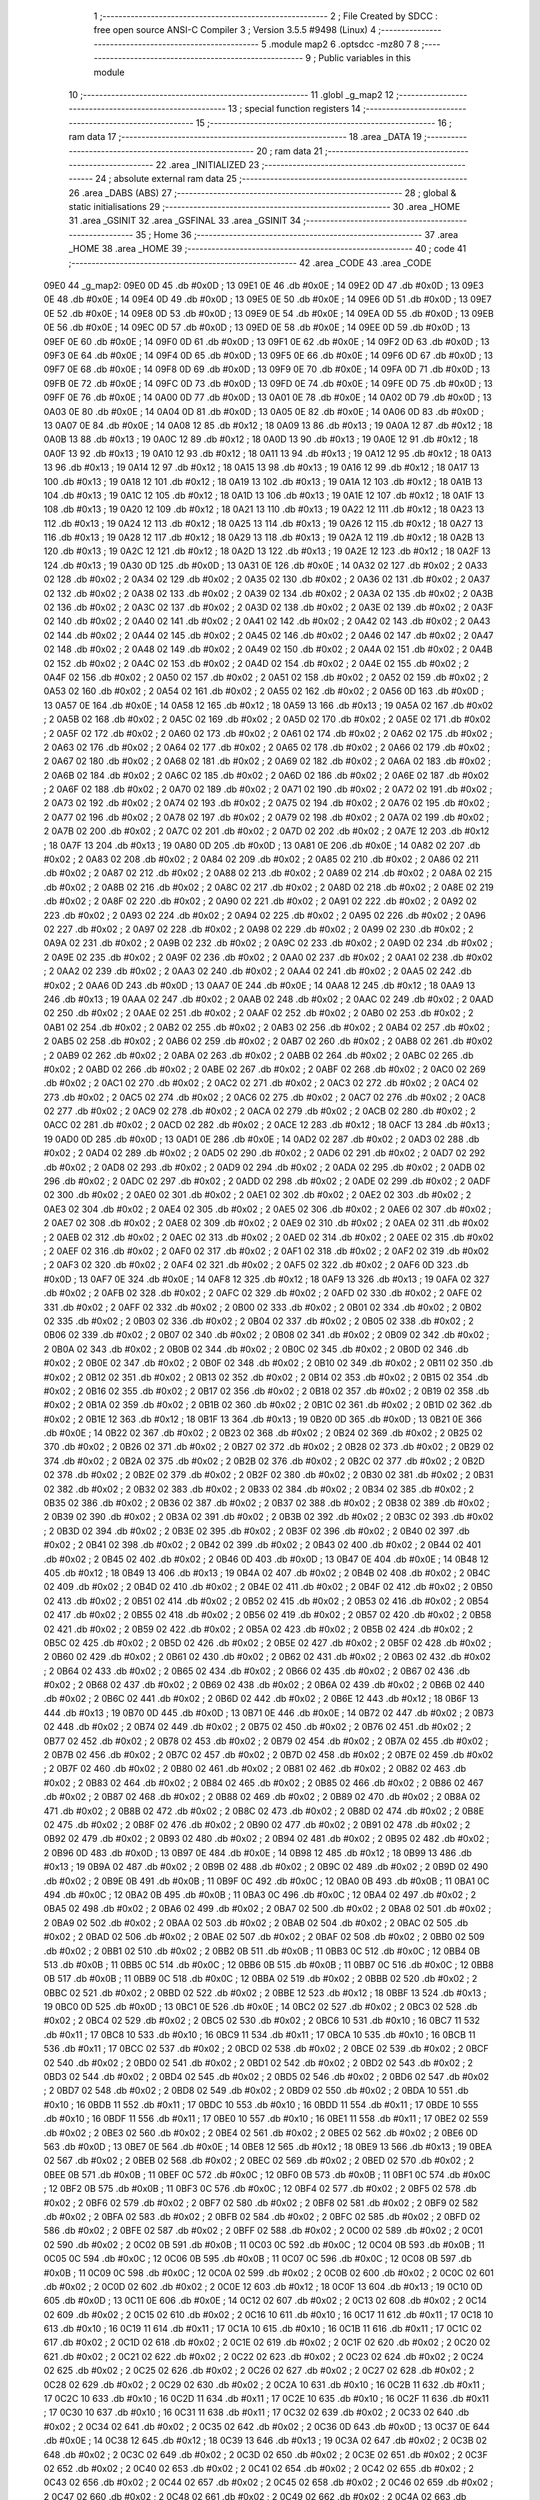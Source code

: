                               1 ;--------------------------------------------------------
                              2 ; File Created by SDCC : free open source ANSI-C Compiler
                              3 ; Version 3.5.5 #9498 (Linux)
                              4 ;--------------------------------------------------------
                              5 	.module map2
                              6 	.optsdcc -mz80
                              7 	
                              8 ;--------------------------------------------------------
                              9 ; Public variables in this module
                             10 ;--------------------------------------------------------
                             11 	.globl _g_map2
                             12 ;--------------------------------------------------------
                             13 ; special function registers
                             14 ;--------------------------------------------------------
                             15 ;--------------------------------------------------------
                             16 ; ram data
                             17 ;--------------------------------------------------------
                             18 	.area _DATA
                             19 ;--------------------------------------------------------
                             20 ; ram data
                             21 ;--------------------------------------------------------
                             22 	.area _INITIALIZED
                             23 ;--------------------------------------------------------
                             24 ; absolute external ram data
                             25 ;--------------------------------------------------------
                             26 	.area _DABS (ABS)
                             27 ;--------------------------------------------------------
                             28 ; global & static initialisations
                             29 ;--------------------------------------------------------
                             30 	.area _HOME
                             31 	.area _GSINIT
                             32 	.area _GSFINAL
                             33 	.area _GSINIT
                             34 ;--------------------------------------------------------
                             35 ; Home
                             36 ;--------------------------------------------------------
                             37 	.area _HOME
                             38 	.area _HOME
                             39 ;--------------------------------------------------------
                             40 ; code
                             41 ;--------------------------------------------------------
                             42 	.area _CODE
                             43 	.area _CODE
   09E0                      44 _g_map2:
   09E0 0D                   45 	.db #0x0D	; 13
   09E1 0E                   46 	.db #0x0E	; 14
   09E2 0D                   47 	.db #0x0D	; 13
   09E3 0E                   48 	.db #0x0E	; 14
   09E4 0D                   49 	.db #0x0D	; 13
   09E5 0E                   50 	.db #0x0E	; 14
   09E6 0D                   51 	.db #0x0D	; 13
   09E7 0E                   52 	.db #0x0E	; 14
   09E8 0D                   53 	.db #0x0D	; 13
   09E9 0E                   54 	.db #0x0E	; 14
   09EA 0D                   55 	.db #0x0D	; 13
   09EB 0E                   56 	.db #0x0E	; 14
   09EC 0D                   57 	.db #0x0D	; 13
   09ED 0E                   58 	.db #0x0E	; 14
   09EE 0D                   59 	.db #0x0D	; 13
   09EF 0E                   60 	.db #0x0E	; 14
   09F0 0D                   61 	.db #0x0D	; 13
   09F1 0E                   62 	.db #0x0E	; 14
   09F2 0D                   63 	.db #0x0D	; 13
   09F3 0E                   64 	.db #0x0E	; 14
   09F4 0D                   65 	.db #0x0D	; 13
   09F5 0E                   66 	.db #0x0E	; 14
   09F6 0D                   67 	.db #0x0D	; 13
   09F7 0E                   68 	.db #0x0E	; 14
   09F8 0D                   69 	.db #0x0D	; 13
   09F9 0E                   70 	.db #0x0E	; 14
   09FA 0D                   71 	.db #0x0D	; 13
   09FB 0E                   72 	.db #0x0E	; 14
   09FC 0D                   73 	.db #0x0D	; 13
   09FD 0E                   74 	.db #0x0E	; 14
   09FE 0D                   75 	.db #0x0D	; 13
   09FF 0E                   76 	.db #0x0E	; 14
   0A00 0D                   77 	.db #0x0D	; 13
   0A01 0E                   78 	.db #0x0E	; 14
   0A02 0D                   79 	.db #0x0D	; 13
   0A03 0E                   80 	.db #0x0E	; 14
   0A04 0D                   81 	.db #0x0D	; 13
   0A05 0E                   82 	.db #0x0E	; 14
   0A06 0D                   83 	.db #0x0D	; 13
   0A07 0E                   84 	.db #0x0E	; 14
   0A08 12                   85 	.db #0x12	; 18
   0A09 13                   86 	.db #0x13	; 19
   0A0A 12                   87 	.db #0x12	; 18
   0A0B 13                   88 	.db #0x13	; 19
   0A0C 12                   89 	.db #0x12	; 18
   0A0D 13                   90 	.db #0x13	; 19
   0A0E 12                   91 	.db #0x12	; 18
   0A0F 13                   92 	.db #0x13	; 19
   0A10 12                   93 	.db #0x12	; 18
   0A11 13                   94 	.db #0x13	; 19
   0A12 12                   95 	.db #0x12	; 18
   0A13 13                   96 	.db #0x13	; 19
   0A14 12                   97 	.db #0x12	; 18
   0A15 13                   98 	.db #0x13	; 19
   0A16 12                   99 	.db #0x12	; 18
   0A17 13                  100 	.db #0x13	; 19
   0A18 12                  101 	.db #0x12	; 18
   0A19 13                  102 	.db #0x13	; 19
   0A1A 12                  103 	.db #0x12	; 18
   0A1B 13                  104 	.db #0x13	; 19
   0A1C 12                  105 	.db #0x12	; 18
   0A1D 13                  106 	.db #0x13	; 19
   0A1E 12                  107 	.db #0x12	; 18
   0A1F 13                  108 	.db #0x13	; 19
   0A20 12                  109 	.db #0x12	; 18
   0A21 13                  110 	.db #0x13	; 19
   0A22 12                  111 	.db #0x12	; 18
   0A23 13                  112 	.db #0x13	; 19
   0A24 12                  113 	.db #0x12	; 18
   0A25 13                  114 	.db #0x13	; 19
   0A26 12                  115 	.db #0x12	; 18
   0A27 13                  116 	.db #0x13	; 19
   0A28 12                  117 	.db #0x12	; 18
   0A29 13                  118 	.db #0x13	; 19
   0A2A 12                  119 	.db #0x12	; 18
   0A2B 13                  120 	.db #0x13	; 19
   0A2C 12                  121 	.db #0x12	; 18
   0A2D 13                  122 	.db #0x13	; 19
   0A2E 12                  123 	.db #0x12	; 18
   0A2F 13                  124 	.db #0x13	; 19
   0A30 0D                  125 	.db #0x0D	; 13
   0A31 0E                  126 	.db #0x0E	; 14
   0A32 02                  127 	.db #0x02	; 2
   0A33 02                  128 	.db #0x02	; 2
   0A34 02                  129 	.db #0x02	; 2
   0A35 02                  130 	.db #0x02	; 2
   0A36 02                  131 	.db #0x02	; 2
   0A37 02                  132 	.db #0x02	; 2
   0A38 02                  133 	.db #0x02	; 2
   0A39 02                  134 	.db #0x02	; 2
   0A3A 02                  135 	.db #0x02	; 2
   0A3B 02                  136 	.db #0x02	; 2
   0A3C 02                  137 	.db #0x02	; 2
   0A3D 02                  138 	.db #0x02	; 2
   0A3E 02                  139 	.db #0x02	; 2
   0A3F 02                  140 	.db #0x02	; 2
   0A40 02                  141 	.db #0x02	; 2
   0A41 02                  142 	.db #0x02	; 2
   0A42 02                  143 	.db #0x02	; 2
   0A43 02                  144 	.db #0x02	; 2
   0A44 02                  145 	.db #0x02	; 2
   0A45 02                  146 	.db #0x02	; 2
   0A46 02                  147 	.db #0x02	; 2
   0A47 02                  148 	.db #0x02	; 2
   0A48 02                  149 	.db #0x02	; 2
   0A49 02                  150 	.db #0x02	; 2
   0A4A 02                  151 	.db #0x02	; 2
   0A4B 02                  152 	.db #0x02	; 2
   0A4C 02                  153 	.db #0x02	; 2
   0A4D 02                  154 	.db #0x02	; 2
   0A4E 02                  155 	.db #0x02	; 2
   0A4F 02                  156 	.db #0x02	; 2
   0A50 02                  157 	.db #0x02	; 2
   0A51 02                  158 	.db #0x02	; 2
   0A52 02                  159 	.db #0x02	; 2
   0A53 02                  160 	.db #0x02	; 2
   0A54 02                  161 	.db #0x02	; 2
   0A55 02                  162 	.db #0x02	; 2
   0A56 0D                  163 	.db #0x0D	; 13
   0A57 0E                  164 	.db #0x0E	; 14
   0A58 12                  165 	.db #0x12	; 18
   0A59 13                  166 	.db #0x13	; 19
   0A5A 02                  167 	.db #0x02	; 2
   0A5B 02                  168 	.db #0x02	; 2
   0A5C 02                  169 	.db #0x02	; 2
   0A5D 02                  170 	.db #0x02	; 2
   0A5E 02                  171 	.db #0x02	; 2
   0A5F 02                  172 	.db #0x02	; 2
   0A60 02                  173 	.db #0x02	; 2
   0A61 02                  174 	.db #0x02	; 2
   0A62 02                  175 	.db #0x02	; 2
   0A63 02                  176 	.db #0x02	; 2
   0A64 02                  177 	.db #0x02	; 2
   0A65 02                  178 	.db #0x02	; 2
   0A66 02                  179 	.db #0x02	; 2
   0A67 02                  180 	.db #0x02	; 2
   0A68 02                  181 	.db #0x02	; 2
   0A69 02                  182 	.db #0x02	; 2
   0A6A 02                  183 	.db #0x02	; 2
   0A6B 02                  184 	.db #0x02	; 2
   0A6C 02                  185 	.db #0x02	; 2
   0A6D 02                  186 	.db #0x02	; 2
   0A6E 02                  187 	.db #0x02	; 2
   0A6F 02                  188 	.db #0x02	; 2
   0A70 02                  189 	.db #0x02	; 2
   0A71 02                  190 	.db #0x02	; 2
   0A72 02                  191 	.db #0x02	; 2
   0A73 02                  192 	.db #0x02	; 2
   0A74 02                  193 	.db #0x02	; 2
   0A75 02                  194 	.db #0x02	; 2
   0A76 02                  195 	.db #0x02	; 2
   0A77 02                  196 	.db #0x02	; 2
   0A78 02                  197 	.db #0x02	; 2
   0A79 02                  198 	.db #0x02	; 2
   0A7A 02                  199 	.db #0x02	; 2
   0A7B 02                  200 	.db #0x02	; 2
   0A7C 02                  201 	.db #0x02	; 2
   0A7D 02                  202 	.db #0x02	; 2
   0A7E 12                  203 	.db #0x12	; 18
   0A7F 13                  204 	.db #0x13	; 19
   0A80 0D                  205 	.db #0x0D	; 13
   0A81 0E                  206 	.db #0x0E	; 14
   0A82 02                  207 	.db #0x02	; 2
   0A83 02                  208 	.db #0x02	; 2
   0A84 02                  209 	.db #0x02	; 2
   0A85 02                  210 	.db #0x02	; 2
   0A86 02                  211 	.db #0x02	; 2
   0A87 02                  212 	.db #0x02	; 2
   0A88 02                  213 	.db #0x02	; 2
   0A89 02                  214 	.db #0x02	; 2
   0A8A 02                  215 	.db #0x02	; 2
   0A8B 02                  216 	.db #0x02	; 2
   0A8C 02                  217 	.db #0x02	; 2
   0A8D 02                  218 	.db #0x02	; 2
   0A8E 02                  219 	.db #0x02	; 2
   0A8F 02                  220 	.db #0x02	; 2
   0A90 02                  221 	.db #0x02	; 2
   0A91 02                  222 	.db #0x02	; 2
   0A92 02                  223 	.db #0x02	; 2
   0A93 02                  224 	.db #0x02	; 2
   0A94 02                  225 	.db #0x02	; 2
   0A95 02                  226 	.db #0x02	; 2
   0A96 02                  227 	.db #0x02	; 2
   0A97 02                  228 	.db #0x02	; 2
   0A98 02                  229 	.db #0x02	; 2
   0A99 02                  230 	.db #0x02	; 2
   0A9A 02                  231 	.db #0x02	; 2
   0A9B 02                  232 	.db #0x02	; 2
   0A9C 02                  233 	.db #0x02	; 2
   0A9D 02                  234 	.db #0x02	; 2
   0A9E 02                  235 	.db #0x02	; 2
   0A9F 02                  236 	.db #0x02	; 2
   0AA0 02                  237 	.db #0x02	; 2
   0AA1 02                  238 	.db #0x02	; 2
   0AA2 02                  239 	.db #0x02	; 2
   0AA3 02                  240 	.db #0x02	; 2
   0AA4 02                  241 	.db #0x02	; 2
   0AA5 02                  242 	.db #0x02	; 2
   0AA6 0D                  243 	.db #0x0D	; 13
   0AA7 0E                  244 	.db #0x0E	; 14
   0AA8 12                  245 	.db #0x12	; 18
   0AA9 13                  246 	.db #0x13	; 19
   0AAA 02                  247 	.db #0x02	; 2
   0AAB 02                  248 	.db #0x02	; 2
   0AAC 02                  249 	.db #0x02	; 2
   0AAD 02                  250 	.db #0x02	; 2
   0AAE 02                  251 	.db #0x02	; 2
   0AAF 02                  252 	.db #0x02	; 2
   0AB0 02                  253 	.db #0x02	; 2
   0AB1 02                  254 	.db #0x02	; 2
   0AB2 02                  255 	.db #0x02	; 2
   0AB3 02                  256 	.db #0x02	; 2
   0AB4 02                  257 	.db #0x02	; 2
   0AB5 02                  258 	.db #0x02	; 2
   0AB6 02                  259 	.db #0x02	; 2
   0AB7 02                  260 	.db #0x02	; 2
   0AB8 02                  261 	.db #0x02	; 2
   0AB9 02                  262 	.db #0x02	; 2
   0ABA 02                  263 	.db #0x02	; 2
   0ABB 02                  264 	.db #0x02	; 2
   0ABC 02                  265 	.db #0x02	; 2
   0ABD 02                  266 	.db #0x02	; 2
   0ABE 02                  267 	.db #0x02	; 2
   0ABF 02                  268 	.db #0x02	; 2
   0AC0 02                  269 	.db #0x02	; 2
   0AC1 02                  270 	.db #0x02	; 2
   0AC2 02                  271 	.db #0x02	; 2
   0AC3 02                  272 	.db #0x02	; 2
   0AC4 02                  273 	.db #0x02	; 2
   0AC5 02                  274 	.db #0x02	; 2
   0AC6 02                  275 	.db #0x02	; 2
   0AC7 02                  276 	.db #0x02	; 2
   0AC8 02                  277 	.db #0x02	; 2
   0AC9 02                  278 	.db #0x02	; 2
   0ACA 02                  279 	.db #0x02	; 2
   0ACB 02                  280 	.db #0x02	; 2
   0ACC 02                  281 	.db #0x02	; 2
   0ACD 02                  282 	.db #0x02	; 2
   0ACE 12                  283 	.db #0x12	; 18
   0ACF 13                  284 	.db #0x13	; 19
   0AD0 0D                  285 	.db #0x0D	; 13
   0AD1 0E                  286 	.db #0x0E	; 14
   0AD2 02                  287 	.db #0x02	; 2
   0AD3 02                  288 	.db #0x02	; 2
   0AD4 02                  289 	.db #0x02	; 2
   0AD5 02                  290 	.db #0x02	; 2
   0AD6 02                  291 	.db #0x02	; 2
   0AD7 02                  292 	.db #0x02	; 2
   0AD8 02                  293 	.db #0x02	; 2
   0AD9 02                  294 	.db #0x02	; 2
   0ADA 02                  295 	.db #0x02	; 2
   0ADB 02                  296 	.db #0x02	; 2
   0ADC 02                  297 	.db #0x02	; 2
   0ADD 02                  298 	.db #0x02	; 2
   0ADE 02                  299 	.db #0x02	; 2
   0ADF 02                  300 	.db #0x02	; 2
   0AE0 02                  301 	.db #0x02	; 2
   0AE1 02                  302 	.db #0x02	; 2
   0AE2 02                  303 	.db #0x02	; 2
   0AE3 02                  304 	.db #0x02	; 2
   0AE4 02                  305 	.db #0x02	; 2
   0AE5 02                  306 	.db #0x02	; 2
   0AE6 02                  307 	.db #0x02	; 2
   0AE7 02                  308 	.db #0x02	; 2
   0AE8 02                  309 	.db #0x02	; 2
   0AE9 02                  310 	.db #0x02	; 2
   0AEA 02                  311 	.db #0x02	; 2
   0AEB 02                  312 	.db #0x02	; 2
   0AEC 02                  313 	.db #0x02	; 2
   0AED 02                  314 	.db #0x02	; 2
   0AEE 02                  315 	.db #0x02	; 2
   0AEF 02                  316 	.db #0x02	; 2
   0AF0 02                  317 	.db #0x02	; 2
   0AF1 02                  318 	.db #0x02	; 2
   0AF2 02                  319 	.db #0x02	; 2
   0AF3 02                  320 	.db #0x02	; 2
   0AF4 02                  321 	.db #0x02	; 2
   0AF5 02                  322 	.db #0x02	; 2
   0AF6 0D                  323 	.db #0x0D	; 13
   0AF7 0E                  324 	.db #0x0E	; 14
   0AF8 12                  325 	.db #0x12	; 18
   0AF9 13                  326 	.db #0x13	; 19
   0AFA 02                  327 	.db #0x02	; 2
   0AFB 02                  328 	.db #0x02	; 2
   0AFC 02                  329 	.db #0x02	; 2
   0AFD 02                  330 	.db #0x02	; 2
   0AFE 02                  331 	.db #0x02	; 2
   0AFF 02                  332 	.db #0x02	; 2
   0B00 02                  333 	.db #0x02	; 2
   0B01 02                  334 	.db #0x02	; 2
   0B02 02                  335 	.db #0x02	; 2
   0B03 02                  336 	.db #0x02	; 2
   0B04 02                  337 	.db #0x02	; 2
   0B05 02                  338 	.db #0x02	; 2
   0B06 02                  339 	.db #0x02	; 2
   0B07 02                  340 	.db #0x02	; 2
   0B08 02                  341 	.db #0x02	; 2
   0B09 02                  342 	.db #0x02	; 2
   0B0A 02                  343 	.db #0x02	; 2
   0B0B 02                  344 	.db #0x02	; 2
   0B0C 02                  345 	.db #0x02	; 2
   0B0D 02                  346 	.db #0x02	; 2
   0B0E 02                  347 	.db #0x02	; 2
   0B0F 02                  348 	.db #0x02	; 2
   0B10 02                  349 	.db #0x02	; 2
   0B11 02                  350 	.db #0x02	; 2
   0B12 02                  351 	.db #0x02	; 2
   0B13 02                  352 	.db #0x02	; 2
   0B14 02                  353 	.db #0x02	; 2
   0B15 02                  354 	.db #0x02	; 2
   0B16 02                  355 	.db #0x02	; 2
   0B17 02                  356 	.db #0x02	; 2
   0B18 02                  357 	.db #0x02	; 2
   0B19 02                  358 	.db #0x02	; 2
   0B1A 02                  359 	.db #0x02	; 2
   0B1B 02                  360 	.db #0x02	; 2
   0B1C 02                  361 	.db #0x02	; 2
   0B1D 02                  362 	.db #0x02	; 2
   0B1E 12                  363 	.db #0x12	; 18
   0B1F 13                  364 	.db #0x13	; 19
   0B20 0D                  365 	.db #0x0D	; 13
   0B21 0E                  366 	.db #0x0E	; 14
   0B22 02                  367 	.db #0x02	; 2
   0B23 02                  368 	.db #0x02	; 2
   0B24 02                  369 	.db #0x02	; 2
   0B25 02                  370 	.db #0x02	; 2
   0B26 02                  371 	.db #0x02	; 2
   0B27 02                  372 	.db #0x02	; 2
   0B28 02                  373 	.db #0x02	; 2
   0B29 02                  374 	.db #0x02	; 2
   0B2A 02                  375 	.db #0x02	; 2
   0B2B 02                  376 	.db #0x02	; 2
   0B2C 02                  377 	.db #0x02	; 2
   0B2D 02                  378 	.db #0x02	; 2
   0B2E 02                  379 	.db #0x02	; 2
   0B2F 02                  380 	.db #0x02	; 2
   0B30 02                  381 	.db #0x02	; 2
   0B31 02                  382 	.db #0x02	; 2
   0B32 02                  383 	.db #0x02	; 2
   0B33 02                  384 	.db #0x02	; 2
   0B34 02                  385 	.db #0x02	; 2
   0B35 02                  386 	.db #0x02	; 2
   0B36 02                  387 	.db #0x02	; 2
   0B37 02                  388 	.db #0x02	; 2
   0B38 02                  389 	.db #0x02	; 2
   0B39 02                  390 	.db #0x02	; 2
   0B3A 02                  391 	.db #0x02	; 2
   0B3B 02                  392 	.db #0x02	; 2
   0B3C 02                  393 	.db #0x02	; 2
   0B3D 02                  394 	.db #0x02	; 2
   0B3E 02                  395 	.db #0x02	; 2
   0B3F 02                  396 	.db #0x02	; 2
   0B40 02                  397 	.db #0x02	; 2
   0B41 02                  398 	.db #0x02	; 2
   0B42 02                  399 	.db #0x02	; 2
   0B43 02                  400 	.db #0x02	; 2
   0B44 02                  401 	.db #0x02	; 2
   0B45 02                  402 	.db #0x02	; 2
   0B46 0D                  403 	.db #0x0D	; 13
   0B47 0E                  404 	.db #0x0E	; 14
   0B48 12                  405 	.db #0x12	; 18
   0B49 13                  406 	.db #0x13	; 19
   0B4A 02                  407 	.db #0x02	; 2
   0B4B 02                  408 	.db #0x02	; 2
   0B4C 02                  409 	.db #0x02	; 2
   0B4D 02                  410 	.db #0x02	; 2
   0B4E 02                  411 	.db #0x02	; 2
   0B4F 02                  412 	.db #0x02	; 2
   0B50 02                  413 	.db #0x02	; 2
   0B51 02                  414 	.db #0x02	; 2
   0B52 02                  415 	.db #0x02	; 2
   0B53 02                  416 	.db #0x02	; 2
   0B54 02                  417 	.db #0x02	; 2
   0B55 02                  418 	.db #0x02	; 2
   0B56 02                  419 	.db #0x02	; 2
   0B57 02                  420 	.db #0x02	; 2
   0B58 02                  421 	.db #0x02	; 2
   0B59 02                  422 	.db #0x02	; 2
   0B5A 02                  423 	.db #0x02	; 2
   0B5B 02                  424 	.db #0x02	; 2
   0B5C 02                  425 	.db #0x02	; 2
   0B5D 02                  426 	.db #0x02	; 2
   0B5E 02                  427 	.db #0x02	; 2
   0B5F 02                  428 	.db #0x02	; 2
   0B60 02                  429 	.db #0x02	; 2
   0B61 02                  430 	.db #0x02	; 2
   0B62 02                  431 	.db #0x02	; 2
   0B63 02                  432 	.db #0x02	; 2
   0B64 02                  433 	.db #0x02	; 2
   0B65 02                  434 	.db #0x02	; 2
   0B66 02                  435 	.db #0x02	; 2
   0B67 02                  436 	.db #0x02	; 2
   0B68 02                  437 	.db #0x02	; 2
   0B69 02                  438 	.db #0x02	; 2
   0B6A 02                  439 	.db #0x02	; 2
   0B6B 02                  440 	.db #0x02	; 2
   0B6C 02                  441 	.db #0x02	; 2
   0B6D 02                  442 	.db #0x02	; 2
   0B6E 12                  443 	.db #0x12	; 18
   0B6F 13                  444 	.db #0x13	; 19
   0B70 0D                  445 	.db #0x0D	; 13
   0B71 0E                  446 	.db #0x0E	; 14
   0B72 02                  447 	.db #0x02	; 2
   0B73 02                  448 	.db #0x02	; 2
   0B74 02                  449 	.db #0x02	; 2
   0B75 02                  450 	.db #0x02	; 2
   0B76 02                  451 	.db #0x02	; 2
   0B77 02                  452 	.db #0x02	; 2
   0B78 02                  453 	.db #0x02	; 2
   0B79 02                  454 	.db #0x02	; 2
   0B7A 02                  455 	.db #0x02	; 2
   0B7B 02                  456 	.db #0x02	; 2
   0B7C 02                  457 	.db #0x02	; 2
   0B7D 02                  458 	.db #0x02	; 2
   0B7E 02                  459 	.db #0x02	; 2
   0B7F 02                  460 	.db #0x02	; 2
   0B80 02                  461 	.db #0x02	; 2
   0B81 02                  462 	.db #0x02	; 2
   0B82 02                  463 	.db #0x02	; 2
   0B83 02                  464 	.db #0x02	; 2
   0B84 02                  465 	.db #0x02	; 2
   0B85 02                  466 	.db #0x02	; 2
   0B86 02                  467 	.db #0x02	; 2
   0B87 02                  468 	.db #0x02	; 2
   0B88 02                  469 	.db #0x02	; 2
   0B89 02                  470 	.db #0x02	; 2
   0B8A 02                  471 	.db #0x02	; 2
   0B8B 02                  472 	.db #0x02	; 2
   0B8C 02                  473 	.db #0x02	; 2
   0B8D 02                  474 	.db #0x02	; 2
   0B8E 02                  475 	.db #0x02	; 2
   0B8F 02                  476 	.db #0x02	; 2
   0B90 02                  477 	.db #0x02	; 2
   0B91 02                  478 	.db #0x02	; 2
   0B92 02                  479 	.db #0x02	; 2
   0B93 02                  480 	.db #0x02	; 2
   0B94 02                  481 	.db #0x02	; 2
   0B95 02                  482 	.db #0x02	; 2
   0B96 0D                  483 	.db #0x0D	; 13
   0B97 0E                  484 	.db #0x0E	; 14
   0B98 12                  485 	.db #0x12	; 18
   0B99 13                  486 	.db #0x13	; 19
   0B9A 02                  487 	.db #0x02	; 2
   0B9B 02                  488 	.db #0x02	; 2
   0B9C 02                  489 	.db #0x02	; 2
   0B9D 02                  490 	.db #0x02	; 2
   0B9E 0B                  491 	.db #0x0B	; 11
   0B9F 0C                  492 	.db #0x0C	; 12
   0BA0 0B                  493 	.db #0x0B	; 11
   0BA1 0C                  494 	.db #0x0C	; 12
   0BA2 0B                  495 	.db #0x0B	; 11
   0BA3 0C                  496 	.db #0x0C	; 12
   0BA4 02                  497 	.db #0x02	; 2
   0BA5 02                  498 	.db #0x02	; 2
   0BA6 02                  499 	.db #0x02	; 2
   0BA7 02                  500 	.db #0x02	; 2
   0BA8 02                  501 	.db #0x02	; 2
   0BA9 02                  502 	.db #0x02	; 2
   0BAA 02                  503 	.db #0x02	; 2
   0BAB 02                  504 	.db #0x02	; 2
   0BAC 02                  505 	.db #0x02	; 2
   0BAD 02                  506 	.db #0x02	; 2
   0BAE 02                  507 	.db #0x02	; 2
   0BAF 02                  508 	.db #0x02	; 2
   0BB0 02                  509 	.db #0x02	; 2
   0BB1 02                  510 	.db #0x02	; 2
   0BB2 0B                  511 	.db #0x0B	; 11
   0BB3 0C                  512 	.db #0x0C	; 12
   0BB4 0B                  513 	.db #0x0B	; 11
   0BB5 0C                  514 	.db #0x0C	; 12
   0BB6 0B                  515 	.db #0x0B	; 11
   0BB7 0C                  516 	.db #0x0C	; 12
   0BB8 0B                  517 	.db #0x0B	; 11
   0BB9 0C                  518 	.db #0x0C	; 12
   0BBA 02                  519 	.db #0x02	; 2
   0BBB 02                  520 	.db #0x02	; 2
   0BBC 02                  521 	.db #0x02	; 2
   0BBD 02                  522 	.db #0x02	; 2
   0BBE 12                  523 	.db #0x12	; 18
   0BBF 13                  524 	.db #0x13	; 19
   0BC0 0D                  525 	.db #0x0D	; 13
   0BC1 0E                  526 	.db #0x0E	; 14
   0BC2 02                  527 	.db #0x02	; 2
   0BC3 02                  528 	.db #0x02	; 2
   0BC4 02                  529 	.db #0x02	; 2
   0BC5 02                  530 	.db #0x02	; 2
   0BC6 10                  531 	.db #0x10	; 16
   0BC7 11                  532 	.db #0x11	; 17
   0BC8 10                  533 	.db #0x10	; 16
   0BC9 11                  534 	.db #0x11	; 17
   0BCA 10                  535 	.db #0x10	; 16
   0BCB 11                  536 	.db #0x11	; 17
   0BCC 02                  537 	.db #0x02	; 2
   0BCD 02                  538 	.db #0x02	; 2
   0BCE 02                  539 	.db #0x02	; 2
   0BCF 02                  540 	.db #0x02	; 2
   0BD0 02                  541 	.db #0x02	; 2
   0BD1 02                  542 	.db #0x02	; 2
   0BD2 02                  543 	.db #0x02	; 2
   0BD3 02                  544 	.db #0x02	; 2
   0BD4 02                  545 	.db #0x02	; 2
   0BD5 02                  546 	.db #0x02	; 2
   0BD6 02                  547 	.db #0x02	; 2
   0BD7 02                  548 	.db #0x02	; 2
   0BD8 02                  549 	.db #0x02	; 2
   0BD9 02                  550 	.db #0x02	; 2
   0BDA 10                  551 	.db #0x10	; 16
   0BDB 11                  552 	.db #0x11	; 17
   0BDC 10                  553 	.db #0x10	; 16
   0BDD 11                  554 	.db #0x11	; 17
   0BDE 10                  555 	.db #0x10	; 16
   0BDF 11                  556 	.db #0x11	; 17
   0BE0 10                  557 	.db #0x10	; 16
   0BE1 11                  558 	.db #0x11	; 17
   0BE2 02                  559 	.db #0x02	; 2
   0BE3 02                  560 	.db #0x02	; 2
   0BE4 02                  561 	.db #0x02	; 2
   0BE5 02                  562 	.db #0x02	; 2
   0BE6 0D                  563 	.db #0x0D	; 13
   0BE7 0E                  564 	.db #0x0E	; 14
   0BE8 12                  565 	.db #0x12	; 18
   0BE9 13                  566 	.db #0x13	; 19
   0BEA 02                  567 	.db #0x02	; 2
   0BEB 02                  568 	.db #0x02	; 2
   0BEC 02                  569 	.db #0x02	; 2
   0BED 02                  570 	.db #0x02	; 2
   0BEE 0B                  571 	.db #0x0B	; 11
   0BEF 0C                  572 	.db #0x0C	; 12
   0BF0 0B                  573 	.db #0x0B	; 11
   0BF1 0C                  574 	.db #0x0C	; 12
   0BF2 0B                  575 	.db #0x0B	; 11
   0BF3 0C                  576 	.db #0x0C	; 12
   0BF4 02                  577 	.db #0x02	; 2
   0BF5 02                  578 	.db #0x02	; 2
   0BF6 02                  579 	.db #0x02	; 2
   0BF7 02                  580 	.db #0x02	; 2
   0BF8 02                  581 	.db #0x02	; 2
   0BF9 02                  582 	.db #0x02	; 2
   0BFA 02                  583 	.db #0x02	; 2
   0BFB 02                  584 	.db #0x02	; 2
   0BFC 02                  585 	.db #0x02	; 2
   0BFD 02                  586 	.db #0x02	; 2
   0BFE 02                  587 	.db #0x02	; 2
   0BFF 02                  588 	.db #0x02	; 2
   0C00 02                  589 	.db #0x02	; 2
   0C01 02                  590 	.db #0x02	; 2
   0C02 0B                  591 	.db #0x0B	; 11
   0C03 0C                  592 	.db #0x0C	; 12
   0C04 0B                  593 	.db #0x0B	; 11
   0C05 0C                  594 	.db #0x0C	; 12
   0C06 0B                  595 	.db #0x0B	; 11
   0C07 0C                  596 	.db #0x0C	; 12
   0C08 0B                  597 	.db #0x0B	; 11
   0C09 0C                  598 	.db #0x0C	; 12
   0C0A 02                  599 	.db #0x02	; 2
   0C0B 02                  600 	.db #0x02	; 2
   0C0C 02                  601 	.db #0x02	; 2
   0C0D 02                  602 	.db #0x02	; 2
   0C0E 12                  603 	.db #0x12	; 18
   0C0F 13                  604 	.db #0x13	; 19
   0C10 0D                  605 	.db #0x0D	; 13
   0C11 0E                  606 	.db #0x0E	; 14
   0C12 02                  607 	.db #0x02	; 2
   0C13 02                  608 	.db #0x02	; 2
   0C14 02                  609 	.db #0x02	; 2
   0C15 02                  610 	.db #0x02	; 2
   0C16 10                  611 	.db #0x10	; 16
   0C17 11                  612 	.db #0x11	; 17
   0C18 10                  613 	.db #0x10	; 16
   0C19 11                  614 	.db #0x11	; 17
   0C1A 10                  615 	.db #0x10	; 16
   0C1B 11                  616 	.db #0x11	; 17
   0C1C 02                  617 	.db #0x02	; 2
   0C1D 02                  618 	.db #0x02	; 2
   0C1E 02                  619 	.db #0x02	; 2
   0C1F 02                  620 	.db #0x02	; 2
   0C20 02                  621 	.db #0x02	; 2
   0C21 02                  622 	.db #0x02	; 2
   0C22 02                  623 	.db #0x02	; 2
   0C23 02                  624 	.db #0x02	; 2
   0C24 02                  625 	.db #0x02	; 2
   0C25 02                  626 	.db #0x02	; 2
   0C26 02                  627 	.db #0x02	; 2
   0C27 02                  628 	.db #0x02	; 2
   0C28 02                  629 	.db #0x02	; 2
   0C29 02                  630 	.db #0x02	; 2
   0C2A 10                  631 	.db #0x10	; 16
   0C2B 11                  632 	.db #0x11	; 17
   0C2C 10                  633 	.db #0x10	; 16
   0C2D 11                  634 	.db #0x11	; 17
   0C2E 10                  635 	.db #0x10	; 16
   0C2F 11                  636 	.db #0x11	; 17
   0C30 10                  637 	.db #0x10	; 16
   0C31 11                  638 	.db #0x11	; 17
   0C32 02                  639 	.db #0x02	; 2
   0C33 02                  640 	.db #0x02	; 2
   0C34 02                  641 	.db #0x02	; 2
   0C35 02                  642 	.db #0x02	; 2
   0C36 0D                  643 	.db #0x0D	; 13
   0C37 0E                  644 	.db #0x0E	; 14
   0C38 12                  645 	.db #0x12	; 18
   0C39 13                  646 	.db #0x13	; 19
   0C3A 02                  647 	.db #0x02	; 2
   0C3B 02                  648 	.db #0x02	; 2
   0C3C 02                  649 	.db #0x02	; 2
   0C3D 02                  650 	.db #0x02	; 2
   0C3E 02                  651 	.db #0x02	; 2
   0C3F 02                  652 	.db #0x02	; 2
   0C40 02                  653 	.db #0x02	; 2
   0C41 02                  654 	.db #0x02	; 2
   0C42 02                  655 	.db #0x02	; 2
   0C43 02                  656 	.db #0x02	; 2
   0C44 02                  657 	.db #0x02	; 2
   0C45 02                  658 	.db #0x02	; 2
   0C46 02                  659 	.db #0x02	; 2
   0C47 02                  660 	.db #0x02	; 2
   0C48 02                  661 	.db #0x02	; 2
   0C49 02                  662 	.db #0x02	; 2
   0C4A 02                  663 	.db #0x02	; 2
   0C4B 02                  664 	.db #0x02	; 2
   0C4C 02                  665 	.db #0x02	; 2
   0C4D 02                  666 	.db #0x02	; 2
   0C4E 02                  667 	.db #0x02	; 2
   0C4F 02                  668 	.db #0x02	; 2
   0C50 02                  669 	.db #0x02	; 2
   0C51 02                  670 	.db #0x02	; 2
   0C52 02                  671 	.db #0x02	; 2
   0C53 02                  672 	.db #0x02	; 2
   0C54 02                  673 	.db #0x02	; 2
   0C55 02                  674 	.db #0x02	; 2
   0C56 02                  675 	.db #0x02	; 2
   0C57 02                  676 	.db #0x02	; 2
   0C58 02                  677 	.db #0x02	; 2
   0C59 02                  678 	.db #0x02	; 2
   0C5A 02                  679 	.db #0x02	; 2
   0C5B 02                  680 	.db #0x02	; 2
   0C5C 02                  681 	.db #0x02	; 2
   0C5D 02                  682 	.db #0x02	; 2
   0C5E 12                  683 	.db #0x12	; 18
   0C5F 13                  684 	.db #0x13	; 19
   0C60 0D                  685 	.db #0x0D	; 13
   0C61 0E                  686 	.db #0x0E	; 14
   0C62 02                  687 	.db #0x02	; 2
   0C63 02                  688 	.db #0x02	; 2
   0C64 02                  689 	.db #0x02	; 2
   0C65 02                  690 	.db #0x02	; 2
   0C66 02                  691 	.db #0x02	; 2
   0C67 02                  692 	.db #0x02	; 2
   0C68 02                  693 	.db #0x02	; 2
   0C69 02                  694 	.db #0x02	; 2
   0C6A 02                  695 	.db #0x02	; 2
   0C6B 02                  696 	.db #0x02	; 2
   0C6C 02                  697 	.db #0x02	; 2
   0C6D 02                  698 	.db #0x02	; 2
   0C6E 02                  699 	.db #0x02	; 2
   0C6F 02                  700 	.db #0x02	; 2
   0C70 02                  701 	.db #0x02	; 2
   0C71 02                  702 	.db #0x02	; 2
   0C72 02                  703 	.db #0x02	; 2
   0C73 02                  704 	.db #0x02	; 2
   0C74 02                  705 	.db #0x02	; 2
   0C75 02                  706 	.db #0x02	; 2
   0C76 02                  707 	.db #0x02	; 2
   0C77 02                  708 	.db #0x02	; 2
   0C78 02                  709 	.db #0x02	; 2
   0C79 02                  710 	.db #0x02	; 2
   0C7A 02                  711 	.db #0x02	; 2
   0C7B 02                  712 	.db #0x02	; 2
   0C7C 02                  713 	.db #0x02	; 2
   0C7D 02                  714 	.db #0x02	; 2
   0C7E 02                  715 	.db #0x02	; 2
   0C7F 02                  716 	.db #0x02	; 2
   0C80 02                  717 	.db #0x02	; 2
   0C81 02                  718 	.db #0x02	; 2
   0C82 02                  719 	.db #0x02	; 2
   0C83 02                  720 	.db #0x02	; 2
   0C84 02                  721 	.db #0x02	; 2
   0C85 02                  722 	.db #0x02	; 2
   0C86 0D                  723 	.db #0x0D	; 13
   0C87 0E                  724 	.db #0x0E	; 14
   0C88 12                  725 	.db #0x12	; 18
   0C89 13                  726 	.db #0x13	; 19
   0C8A 02                  727 	.db #0x02	; 2
   0C8B 02                  728 	.db #0x02	; 2
   0C8C 02                  729 	.db #0x02	; 2
   0C8D 02                  730 	.db #0x02	; 2
   0C8E 02                  731 	.db #0x02	; 2
   0C8F 02                  732 	.db #0x02	; 2
   0C90 02                  733 	.db #0x02	; 2
   0C91 02                  734 	.db #0x02	; 2
   0C92 02                  735 	.db #0x02	; 2
   0C93 02                  736 	.db #0x02	; 2
   0C94 02                  737 	.db #0x02	; 2
   0C95 02                  738 	.db #0x02	; 2
   0C96 02                  739 	.db #0x02	; 2
   0C97 02                  740 	.db #0x02	; 2
   0C98 02                  741 	.db #0x02	; 2
   0C99 02                  742 	.db #0x02	; 2
   0C9A 02                  743 	.db #0x02	; 2
   0C9B 02                  744 	.db #0x02	; 2
   0C9C 02                  745 	.db #0x02	; 2
   0C9D 02                  746 	.db #0x02	; 2
   0C9E 02                  747 	.db #0x02	; 2
   0C9F 02                  748 	.db #0x02	; 2
   0CA0 02                  749 	.db #0x02	; 2
   0CA1 02                  750 	.db #0x02	; 2
   0CA2 02                  751 	.db #0x02	; 2
   0CA3 02                  752 	.db #0x02	; 2
   0CA4 02                  753 	.db #0x02	; 2
   0CA5 02                  754 	.db #0x02	; 2
   0CA6 02                  755 	.db #0x02	; 2
   0CA7 02                  756 	.db #0x02	; 2
   0CA8 02                  757 	.db #0x02	; 2
   0CA9 02                  758 	.db #0x02	; 2
   0CAA 02                  759 	.db #0x02	; 2
   0CAB 02                  760 	.db #0x02	; 2
   0CAC 02                  761 	.db #0x02	; 2
   0CAD 02                  762 	.db #0x02	; 2
   0CAE 12                  763 	.db #0x12	; 18
   0CAF 13                  764 	.db #0x13	; 19
   0CB0 02                  765 	.db #0x02	; 2
   0CB1 02                  766 	.db #0x02	; 2
   0CB2 02                  767 	.db #0x02	; 2
   0CB3 02                  768 	.db #0x02	; 2
   0CB4 02                  769 	.db #0x02	; 2
   0CB5 02                  770 	.db #0x02	; 2
   0CB6 02                  771 	.db #0x02	; 2
   0CB7 02                  772 	.db #0x02	; 2
   0CB8 02                  773 	.db #0x02	; 2
   0CB9 02                  774 	.db #0x02	; 2
   0CBA 02                  775 	.db #0x02	; 2
   0CBB 02                  776 	.db #0x02	; 2
   0CBC 02                  777 	.db #0x02	; 2
   0CBD 02                  778 	.db #0x02	; 2
   0CBE 02                  779 	.db #0x02	; 2
   0CBF 02                  780 	.db #0x02	; 2
   0CC0 02                  781 	.db #0x02	; 2
   0CC1 02                  782 	.db #0x02	; 2
   0CC2 02                  783 	.db #0x02	; 2
   0CC3 02                  784 	.db #0x02	; 2
   0CC4 02                  785 	.db #0x02	; 2
   0CC5 02                  786 	.db #0x02	; 2
   0CC6 02                  787 	.db #0x02	; 2
   0CC7 02                  788 	.db #0x02	; 2
   0CC8 02                  789 	.db #0x02	; 2
   0CC9 02                  790 	.db #0x02	; 2
   0CCA 02                  791 	.db #0x02	; 2
   0CCB 02                  792 	.db #0x02	; 2
   0CCC 02                  793 	.db #0x02	; 2
   0CCD 02                  794 	.db #0x02	; 2
   0CCE 02                  795 	.db #0x02	; 2
   0CCF 02                  796 	.db #0x02	; 2
   0CD0 02                  797 	.db #0x02	; 2
   0CD1 02                  798 	.db #0x02	; 2
   0CD2 02                  799 	.db #0x02	; 2
   0CD3 02                  800 	.db #0x02	; 2
   0CD4 02                  801 	.db #0x02	; 2
   0CD5 02                  802 	.db #0x02	; 2
   0CD6 02                  803 	.db #0x02	; 2
   0CD7 02                  804 	.db #0x02	; 2
   0CD8 02                  805 	.db #0x02	; 2
   0CD9 02                  806 	.db #0x02	; 2
   0CDA 02                  807 	.db #0x02	; 2
   0CDB 02                  808 	.db #0x02	; 2
   0CDC 02                  809 	.db #0x02	; 2
   0CDD 02                  810 	.db #0x02	; 2
   0CDE 02                  811 	.db #0x02	; 2
   0CDF 02                  812 	.db #0x02	; 2
   0CE0 02                  813 	.db #0x02	; 2
   0CE1 02                  814 	.db #0x02	; 2
   0CE2 02                  815 	.db #0x02	; 2
   0CE3 02                  816 	.db #0x02	; 2
   0CE4 02                  817 	.db #0x02	; 2
   0CE5 02                  818 	.db #0x02	; 2
   0CE6 02                  819 	.db #0x02	; 2
   0CE7 02                  820 	.db #0x02	; 2
   0CE8 02                  821 	.db #0x02	; 2
   0CE9 02                  822 	.db #0x02	; 2
   0CEA 02                  823 	.db #0x02	; 2
   0CEB 02                  824 	.db #0x02	; 2
   0CEC 02                  825 	.db #0x02	; 2
   0CED 02                  826 	.db #0x02	; 2
   0CEE 02                  827 	.db #0x02	; 2
   0CEF 02                  828 	.db #0x02	; 2
   0CF0 02                  829 	.db #0x02	; 2
   0CF1 02                  830 	.db #0x02	; 2
   0CF2 02                  831 	.db #0x02	; 2
   0CF3 02                  832 	.db #0x02	; 2
   0CF4 02                  833 	.db #0x02	; 2
   0CF5 02                  834 	.db #0x02	; 2
   0CF6 02                  835 	.db #0x02	; 2
   0CF7 02                  836 	.db #0x02	; 2
   0CF8 02                  837 	.db #0x02	; 2
   0CF9 02                  838 	.db #0x02	; 2
   0CFA 02                  839 	.db #0x02	; 2
   0CFB 02                  840 	.db #0x02	; 2
   0CFC 02                  841 	.db #0x02	; 2
   0CFD 02                  842 	.db #0x02	; 2
   0CFE 02                  843 	.db #0x02	; 2
   0CFF 02                  844 	.db #0x02	; 2
   0D00 02                  845 	.db #0x02	; 2
   0D01 02                  846 	.db #0x02	; 2
   0D02 02                  847 	.db #0x02	; 2
   0D03 02                  848 	.db #0x02	; 2
   0D04 02                  849 	.db #0x02	; 2
   0D05 02                  850 	.db #0x02	; 2
   0D06 02                  851 	.db #0x02	; 2
   0D07 02                  852 	.db #0x02	; 2
   0D08 02                  853 	.db #0x02	; 2
   0D09 02                  854 	.db #0x02	; 2
   0D0A 02                  855 	.db #0x02	; 2
   0D0B 02                  856 	.db #0x02	; 2
   0D0C 02                  857 	.db #0x02	; 2
   0D0D 02                  858 	.db #0x02	; 2
   0D0E 02                  859 	.db #0x02	; 2
   0D0F 02                  860 	.db #0x02	; 2
   0D10 02                  861 	.db #0x02	; 2
   0D11 02                  862 	.db #0x02	; 2
   0D12 02                  863 	.db #0x02	; 2
   0D13 02                  864 	.db #0x02	; 2
   0D14 02                  865 	.db #0x02	; 2
   0D15 02                  866 	.db #0x02	; 2
   0D16 02                  867 	.db #0x02	; 2
   0D17 02                  868 	.db #0x02	; 2
   0D18 02                  869 	.db #0x02	; 2
   0D19 02                  870 	.db #0x02	; 2
   0D1A 02                  871 	.db #0x02	; 2
   0D1B 02                  872 	.db #0x02	; 2
   0D1C 02                  873 	.db #0x02	; 2
   0D1D 02                  874 	.db #0x02	; 2
   0D1E 02                  875 	.db #0x02	; 2
   0D1F 02                  876 	.db #0x02	; 2
   0D20 02                  877 	.db #0x02	; 2
   0D21 02                  878 	.db #0x02	; 2
   0D22 02                  879 	.db #0x02	; 2
   0D23 02                  880 	.db #0x02	; 2
   0D24 02                  881 	.db #0x02	; 2
   0D25 02                  882 	.db #0x02	; 2
   0D26 02                  883 	.db #0x02	; 2
   0D27 02                  884 	.db #0x02	; 2
   0D28 02                  885 	.db #0x02	; 2
   0D29 02                  886 	.db #0x02	; 2
   0D2A 02                  887 	.db #0x02	; 2
   0D2B 02                  888 	.db #0x02	; 2
   0D2C 02                  889 	.db #0x02	; 2
   0D2D 02                  890 	.db #0x02	; 2
   0D2E 02                  891 	.db #0x02	; 2
   0D2F 02                  892 	.db #0x02	; 2
   0D30 02                  893 	.db #0x02	; 2
   0D31 02                  894 	.db #0x02	; 2
   0D32 02                  895 	.db #0x02	; 2
   0D33 02                  896 	.db #0x02	; 2
   0D34 02                  897 	.db #0x02	; 2
   0D35 02                  898 	.db #0x02	; 2
   0D36 02                  899 	.db #0x02	; 2
   0D37 02                  900 	.db #0x02	; 2
   0D38 02                  901 	.db #0x02	; 2
   0D39 02                  902 	.db #0x02	; 2
   0D3A 02                  903 	.db #0x02	; 2
   0D3B 02                  904 	.db #0x02	; 2
   0D3C 02                  905 	.db #0x02	; 2
   0D3D 02                  906 	.db #0x02	; 2
   0D3E 02                  907 	.db #0x02	; 2
   0D3F 02                  908 	.db #0x02	; 2
   0D40 02                  909 	.db #0x02	; 2
   0D41 02                  910 	.db #0x02	; 2
   0D42 02                  911 	.db #0x02	; 2
   0D43 02                  912 	.db #0x02	; 2
   0D44 02                  913 	.db #0x02	; 2
   0D45 02                  914 	.db #0x02	; 2
   0D46 02                  915 	.db #0x02	; 2
   0D47 02                  916 	.db #0x02	; 2
   0D48 02                  917 	.db #0x02	; 2
   0D49 02                  918 	.db #0x02	; 2
   0D4A 02                  919 	.db #0x02	; 2
   0D4B 02                  920 	.db #0x02	; 2
   0D4C 02                  921 	.db #0x02	; 2
   0D4D 02                  922 	.db #0x02	; 2
   0D4E 02                  923 	.db #0x02	; 2
   0D4F 02                  924 	.db #0x02	; 2
   0D50 02                  925 	.db #0x02	; 2
   0D51 02                  926 	.db #0x02	; 2
   0D52 02                  927 	.db #0x02	; 2
   0D53 02                  928 	.db #0x02	; 2
   0D54 02                  929 	.db #0x02	; 2
   0D55 02                  930 	.db #0x02	; 2
   0D56 02                  931 	.db #0x02	; 2
   0D57 02                  932 	.db #0x02	; 2
   0D58 02                  933 	.db #0x02	; 2
   0D59 02                  934 	.db #0x02	; 2
   0D5A 02                  935 	.db #0x02	; 2
   0D5B 02                  936 	.db #0x02	; 2
   0D5C 02                  937 	.db #0x02	; 2
   0D5D 02                  938 	.db #0x02	; 2
   0D5E 02                  939 	.db #0x02	; 2
   0D5F 02                  940 	.db #0x02	; 2
   0D60 02                  941 	.db #0x02	; 2
   0D61 02                  942 	.db #0x02	; 2
   0D62 02                  943 	.db #0x02	; 2
   0D63 02                  944 	.db #0x02	; 2
   0D64 02                  945 	.db #0x02	; 2
   0D65 02                  946 	.db #0x02	; 2
   0D66 02                  947 	.db #0x02	; 2
   0D67 02                  948 	.db #0x02	; 2
   0D68 02                  949 	.db #0x02	; 2
   0D69 02                  950 	.db #0x02	; 2
   0D6A 02                  951 	.db #0x02	; 2
   0D6B 02                  952 	.db #0x02	; 2
   0D6C 02                  953 	.db #0x02	; 2
   0D6D 02                  954 	.db #0x02	; 2
   0D6E 02                  955 	.db #0x02	; 2
   0D6F 02                  956 	.db #0x02	; 2
   0D70 02                  957 	.db #0x02	; 2
   0D71 02                  958 	.db #0x02	; 2
   0D72 02                  959 	.db #0x02	; 2
   0D73 02                  960 	.db #0x02	; 2
   0D74 02                  961 	.db #0x02	; 2
   0D75 02                  962 	.db #0x02	; 2
   0D76 02                  963 	.db #0x02	; 2
   0D77 02                  964 	.db #0x02	; 2
   0D78 02                  965 	.db #0x02	; 2
   0D79 02                  966 	.db #0x02	; 2
   0D7A 02                  967 	.db #0x02	; 2
   0D7B 02                  968 	.db #0x02	; 2
   0D7C 02                  969 	.db #0x02	; 2
   0D7D 02                  970 	.db #0x02	; 2
   0D7E 02                  971 	.db #0x02	; 2
   0D7F 02                  972 	.db #0x02	; 2
   0D80 02                  973 	.db #0x02	; 2
   0D81 02                  974 	.db #0x02	; 2
   0D82 02                  975 	.db #0x02	; 2
   0D83 02                  976 	.db #0x02	; 2
   0D84 02                  977 	.db #0x02	; 2
   0D85 02                  978 	.db #0x02	; 2
   0D86 02                  979 	.db #0x02	; 2
   0D87 02                  980 	.db #0x02	; 2
   0D88 02                  981 	.db #0x02	; 2
   0D89 02                  982 	.db #0x02	; 2
   0D8A 02                  983 	.db #0x02	; 2
   0D8B 02                  984 	.db #0x02	; 2
   0D8C 02                  985 	.db #0x02	; 2
   0D8D 02                  986 	.db #0x02	; 2
   0D8E 02                  987 	.db #0x02	; 2
   0D8F 02                  988 	.db #0x02	; 2
   0D90 02                  989 	.db #0x02	; 2
   0D91 02                  990 	.db #0x02	; 2
   0D92 02                  991 	.db #0x02	; 2
   0D93 02                  992 	.db #0x02	; 2
   0D94 02                  993 	.db #0x02	; 2
   0D95 02                  994 	.db #0x02	; 2
   0D96 02                  995 	.db #0x02	; 2
   0D97 02                  996 	.db #0x02	; 2
   0D98 02                  997 	.db #0x02	; 2
   0D99 02                  998 	.db #0x02	; 2
   0D9A 02                  999 	.db #0x02	; 2
   0D9B 02                 1000 	.db #0x02	; 2
   0D9C 02                 1001 	.db #0x02	; 2
   0D9D 02                 1002 	.db #0x02	; 2
   0D9E 02                 1003 	.db #0x02	; 2
   0D9F 02                 1004 	.db #0x02	; 2
   0DA0 02                 1005 	.db #0x02	; 2
   0DA1 02                 1006 	.db #0x02	; 2
   0DA2 02                 1007 	.db #0x02	; 2
   0DA3 02                 1008 	.db #0x02	; 2
   0DA4 02                 1009 	.db #0x02	; 2
   0DA5 02                 1010 	.db #0x02	; 2
   0DA6 02                 1011 	.db #0x02	; 2
   0DA7 02                 1012 	.db #0x02	; 2
   0DA8 02                 1013 	.db #0x02	; 2
   0DA9 02                 1014 	.db #0x02	; 2
   0DAA 02                 1015 	.db #0x02	; 2
   0DAB 02                 1016 	.db #0x02	; 2
   0DAC 02                 1017 	.db #0x02	; 2
   0DAD 02                 1018 	.db #0x02	; 2
   0DAE 02                 1019 	.db #0x02	; 2
   0DAF 02                 1020 	.db #0x02	; 2
   0DB0 02                 1021 	.db #0x02	; 2
   0DB1 02                 1022 	.db #0x02	; 2
   0DB2 02                 1023 	.db #0x02	; 2
   0DB3 02                 1024 	.db #0x02	; 2
   0DB4 02                 1025 	.db #0x02	; 2
   0DB5 02                 1026 	.db #0x02	; 2
   0DB6 02                 1027 	.db #0x02	; 2
   0DB7 02                 1028 	.db #0x02	; 2
   0DB8 02                 1029 	.db #0x02	; 2
   0DB9 02                 1030 	.db #0x02	; 2
   0DBA 02                 1031 	.db #0x02	; 2
   0DBB 02                 1032 	.db #0x02	; 2
   0DBC 02                 1033 	.db #0x02	; 2
   0DBD 02                 1034 	.db #0x02	; 2
   0DBE 02                 1035 	.db #0x02	; 2
   0DBF 02                 1036 	.db #0x02	; 2
   0DC0 02                 1037 	.db #0x02	; 2
   0DC1 02                 1038 	.db #0x02	; 2
   0DC2 02                 1039 	.db #0x02	; 2
   0DC3 02                 1040 	.db #0x02	; 2
   0DC4 02                 1041 	.db #0x02	; 2
   0DC5 02                 1042 	.db #0x02	; 2
   0DC6 02                 1043 	.db #0x02	; 2
   0DC7 02                 1044 	.db #0x02	; 2
   0DC8 02                 1045 	.db #0x02	; 2
   0DC9 02                 1046 	.db #0x02	; 2
   0DCA 02                 1047 	.db #0x02	; 2
   0DCB 02                 1048 	.db #0x02	; 2
   0DCC 02                 1049 	.db #0x02	; 2
   0DCD 02                 1050 	.db #0x02	; 2
   0DCE 02                 1051 	.db #0x02	; 2
   0DCF 02                 1052 	.db #0x02	; 2
   0DD0 02                 1053 	.db #0x02	; 2
   0DD1 02                 1054 	.db #0x02	; 2
   0DD2 02                 1055 	.db #0x02	; 2
   0DD3 02                 1056 	.db #0x02	; 2
   0DD4 02                 1057 	.db #0x02	; 2
   0DD5 02                 1058 	.db #0x02	; 2
   0DD6 02                 1059 	.db #0x02	; 2
   0DD7 02                 1060 	.db #0x02	; 2
   0DD8 02                 1061 	.db #0x02	; 2
   0DD9 02                 1062 	.db #0x02	; 2
   0DDA 02                 1063 	.db #0x02	; 2
   0DDB 02                 1064 	.db #0x02	; 2
   0DDC 02                 1065 	.db #0x02	; 2
   0DDD 02                 1066 	.db #0x02	; 2
   0DDE 02                 1067 	.db #0x02	; 2
   0DDF 02                 1068 	.db #0x02	; 2
   0DE0 02                 1069 	.db #0x02	; 2
   0DE1 02                 1070 	.db #0x02	; 2
   0DE2 02                 1071 	.db #0x02	; 2
   0DE3 02                 1072 	.db #0x02	; 2
   0DE4 02                 1073 	.db #0x02	; 2
   0DE5 02                 1074 	.db #0x02	; 2
   0DE6 02                 1075 	.db #0x02	; 2
   0DE7 02                 1076 	.db #0x02	; 2
   0DE8 02                 1077 	.db #0x02	; 2
   0DE9 02                 1078 	.db #0x02	; 2
   0DEA 02                 1079 	.db #0x02	; 2
   0DEB 02                 1080 	.db #0x02	; 2
   0DEC 02                 1081 	.db #0x02	; 2
   0DED 02                 1082 	.db #0x02	; 2
   0DEE 02                 1083 	.db #0x02	; 2
   0DEF 02                 1084 	.db #0x02	; 2
   0DF0 0D                 1085 	.db #0x0D	; 13
   0DF1 0E                 1086 	.db #0x0E	; 14
   0DF2 02                 1087 	.db #0x02	; 2
   0DF3 02                 1088 	.db #0x02	; 2
   0DF4 02                 1089 	.db #0x02	; 2
   0DF5 02                 1090 	.db #0x02	; 2
   0DF6 02                 1091 	.db #0x02	; 2
   0DF7 02                 1092 	.db #0x02	; 2
   0DF8 02                 1093 	.db #0x02	; 2
   0DF9 02                 1094 	.db #0x02	; 2
   0DFA 02                 1095 	.db #0x02	; 2
   0DFB 02                 1096 	.db #0x02	; 2
   0DFC 02                 1097 	.db #0x02	; 2
   0DFD 02                 1098 	.db #0x02	; 2
   0DFE 02                 1099 	.db #0x02	; 2
   0DFF 02                 1100 	.db #0x02	; 2
   0E00 02                 1101 	.db #0x02	; 2
   0E01 02                 1102 	.db #0x02	; 2
   0E02 02                 1103 	.db #0x02	; 2
   0E03 02                 1104 	.db #0x02	; 2
   0E04 02                 1105 	.db #0x02	; 2
   0E05 02                 1106 	.db #0x02	; 2
   0E06 02                 1107 	.db #0x02	; 2
   0E07 02                 1108 	.db #0x02	; 2
   0E08 02                 1109 	.db #0x02	; 2
   0E09 02                 1110 	.db #0x02	; 2
   0E0A 02                 1111 	.db #0x02	; 2
   0E0B 02                 1112 	.db #0x02	; 2
   0E0C 02                 1113 	.db #0x02	; 2
   0E0D 02                 1114 	.db #0x02	; 2
   0E0E 02                 1115 	.db #0x02	; 2
   0E0F 02                 1116 	.db #0x02	; 2
   0E10 02                 1117 	.db #0x02	; 2
   0E11 02                 1118 	.db #0x02	; 2
   0E12 02                 1119 	.db #0x02	; 2
   0E13 02                 1120 	.db #0x02	; 2
   0E14 02                 1121 	.db #0x02	; 2
   0E15 02                 1122 	.db #0x02	; 2
   0E16 0D                 1123 	.db #0x0D	; 13
   0E17 0E                 1124 	.db #0x0E	; 14
   0E18 12                 1125 	.db #0x12	; 18
   0E19 13                 1126 	.db #0x13	; 19
   0E1A 02                 1127 	.db #0x02	; 2
   0E1B 02                 1128 	.db #0x02	; 2
   0E1C 02                 1129 	.db #0x02	; 2
   0E1D 02                 1130 	.db #0x02	; 2
   0E1E 02                 1131 	.db #0x02	; 2
   0E1F 02                 1132 	.db #0x02	; 2
   0E20 02                 1133 	.db #0x02	; 2
   0E21 02                 1134 	.db #0x02	; 2
   0E22 02                 1135 	.db #0x02	; 2
   0E23 02                 1136 	.db #0x02	; 2
   0E24 02                 1137 	.db #0x02	; 2
   0E25 02                 1138 	.db #0x02	; 2
   0E26 02                 1139 	.db #0x02	; 2
   0E27 02                 1140 	.db #0x02	; 2
   0E28 02                 1141 	.db #0x02	; 2
   0E29 02                 1142 	.db #0x02	; 2
   0E2A 02                 1143 	.db #0x02	; 2
   0E2B 02                 1144 	.db #0x02	; 2
   0E2C 02                 1145 	.db #0x02	; 2
   0E2D 02                 1146 	.db #0x02	; 2
   0E2E 02                 1147 	.db #0x02	; 2
   0E2F 02                 1148 	.db #0x02	; 2
   0E30 02                 1149 	.db #0x02	; 2
   0E31 02                 1150 	.db #0x02	; 2
   0E32 02                 1151 	.db #0x02	; 2
   0E33 02                 1152 	.db #0x02	; 2
   0E34 02                 1153 	.db #0x02	; 2
   0E35 02                 1154 	.db #0x02	; 2
   0E36 02                 1155 	.db #0x02	; 2
   0E37 02                 1156 	.db #0x02	; 2
   0E38 02                 1157 	.db #0x02	; 2
   0E39 02                 1158 	.db #0x02	; 2
   0E3A 02                 1159 	.db #0x02	; 2
   0E3B 02                 1160 	.db #0x02	; 2
   0E3C 02                 1161 	.db #0x02	; 2
   0E3D 02                 1162 	.db #0x02	; 2
   0E3E 12                 1163 	.db #0x12	; 18
   0E3F 13                 1164 	.db #0x13	; 19
   0E40 0D                 1165 	.db #0x0D	; 13
   0E41 0E                 1166 	.db #0x0E	; 14
   0E42 02                 1167 	.db #0x02	; 2
   0E43 02                 1168 	.db #0x02	; 2
   0E44 02                 1169 	.db #0x02	; 2
   0E45 02                 1170 	.db #0x02	; 2
   0E46 02                 1171 	.db #0x02	; 2
   0E47 02                 1172 	.db #0x02	; 2
   0E48 02                 1173 	.db #0x02	; 2
   0E49 02                 1174 	.db #0x02	; 2
   0E4A 02                 1175 	.db #0x02	; 2
   0E4B 02                 1176 	.db #0x02	; 2
   0E4C 02                 1177 	.db #0x02	; 2
   0E4D 02                 1178 	.db #0x02	; 2
   0E4E 02                 1179 	.db #0x02	; 2
   0E4F 02                 1180 	.db #0x02	; 2
   0E50 02                 1181 	.db #0x02	; 2
   0E51 02                 1182 	.db #0x02	; 2
   0E52 02                 1183 	.db #0x02	; 2
   0E53 02                 1184 	.db #0x02	; 2
   0E54 02                 1185 	.db #0x02	; 2
   0E55 02                 1186 	.db #0x02	; 2
   0E56 02                 1187 	.db #0x02	; 2
   0E57 02                 1188 	.db #0x02	; 2
   0E58 02                 1189 	.db #0x02	; 2
   0E59 02                 1190 	.db #0x02	; 2
   0E5A 02                 1191 	.db #0x02	; 2
   0E5B 02                 1192 	.db #0x02	; 2
   0E5C 02                 1193 	.db #0x02	; 2
   0E5D 02                 1194 	.db #0x02	; 2
   0E5E 02                 1195 	.db #0x02	; 2
   0E5F 02                 1196 	.db #0x02	; 2
   0E60 02                 1197 	.db #0x02	; 2
   0E61 02                 1198 	.db #0x02	; 2
   0E62 02                 1199 	.db #0x02	; 2
   0E63 02                 1200 	.db #0x02	; 2
   0E64 02                 1201 	.db #0x02	; 2
   0E65 02                 1202 	.db #0x02	; 2
   0E66 0D                 1203 	.db #0x0D	; 13
   0E67 0E                 1204 	.db #0x0E	; 14
   0E68 12                 1205 	.db #0x12	; 18
   0E69 13                 1206 	.db #0x13	; 19
   0E6A 02                 1207 	.db #0x02	; 2
   0E6B 02                 1208 	.db #0x02	; 2
   0E6C 02                 1209 	.db #0x02	; 2
   0E6D 02                 1210 	.db #0x02	; 2
   0E6E 02                 1211 	.db #0x02	; 2
   0E6F 02                 1212 	.db #0x02	; 2
   0E70 02                 1213 	.db #0x02	; 2
   0E71 02                 1214 	.db #0x02	; 2
   0E72 02                 1215 	.db #0x02	; 2
   0E73 02                 1216 	.db #0x02	; 2
   0E74 02                 1217 	.db #0x02	; 2
   0E75 02                 1218 	.db #0x02	; 2
   0E76 02                 1219 	.db #0x02	; 2
   0E77 02                 1220 	.db #0x02	; 2
   0E78 02                 1221 	.db #0x02	; 2
   0E79 02                 1222 	.db #0x02	; 2
   0E7A 02                 1223 	.db #0x02	; 2
   0E7B 02                 1224 	.db #0x02	; 2
   0E7C 02                 1225 	.db #0x02	; 2
   0E7D 02                 1226 	.db #0x02	; 2
   0E7E 02                 1227 	.db #0x02	; 2
   0E7F 02                 1228 	.db #0x02	; 2
   0E80 02                 1229 	.db #0x02	; 2
   0E81 02                 1230 	.db #0x02	; 2
   0E82 02                 1231 	.db #0x02	; 2
   0E83 02                 1232 	.db #0x02	; 2
   0E84 02                 1233 	.db #0x02	; 2
   0E85 02                 1234 	.db #0x02	; 2
   0E86 02                 1235 	.db #0x02	; 2
   0E87 02                 1236 	.db #0x02	; 2
   0E88 02                 1237 	.db #0x02	; 2
   0E89 02                 1238 	.db #0x02	; 2
   0E8A 02                 1239 	.db #0x02	; 2
   0E8B 02                 1240 	.db #0x02	; 2
   0E8C 02                 1241 	.db #0x02	; 2
   0E8D 02                 1242 	.db #0x02	; 2
   0E8E 12                 1243 	.db #0x12	; 18
   0E8F 13                 1244 	.db #0x13	; 19
   0E90 0D                 1245 	.db #0x0D	; 13
   0E91 0E                 1246 	.db #0x0E	; 14
   0E92 02                 1247 	.db #0x02	; 2
   0E93 02                 1248 	.db #0x02	; 2
   0E94 02                 1249 	.db #0x02	; 2
   0E95 02                 1250 	.db #0x02	; 2
   0E96 0B                 1251 	.db #0x0B	; 11
   0E97 0C                 1252 	.db #0x0C	; 12
   0E98 0B                 1253 	.db #0x0B	; 11
   0E99 0C                 1254 	.db #0x0C	; 12
   0E9A 0B                 1255 	.db #0x0B	; 11
   0E9B 0C                 1256 	.db #0x0C	; 12
   0E9C 02                 1257 	.db #0x02	; 2
   0E9D 02                 1258 	.db #0x02	; 2
   0E9E 02                 1259 	.db #0x02	; 2
   0E9F 02                 1260 	.db #0x02	; 2
   0EA0 02                 1261 	.db #0x02	; 2
   0EA1 02                 1262 	.db #0x02	; 2
   0EA2 02                 1263 	.db #0x02	; 2
   0EA3 02                 1264 	.db #0x02	; 2
   0EA4 02                 1265 	.db #0x02	; 2
   0EA5 02                 1266 	.db #0x02	; 2
   0EA6 02                 1267 	.db #0x02	; 2
   0EA7 02                 1268 	.db #0x02	; 2
   0EA8 02                 1269 	.db #0x02	; 2
   0EA9 02                 1270 	.db #0x02	; 2
   0EAA 02                 1271 	.db #0x02	; 2
   0EAB 02                 1272 	.db #0x02	; 2
   0EAC 02                 1273 	.db #0x02	; 2
   0EAD 02                 1274 	.db #0x02	; 2
   0EAE 02                 1275 	.db #0x02	; 2
   0EAF 02                 1276 	.db #0x02	; 2
   0EB0 02                 1277 	.db #0x02	; 2
   0EB1 02                 1278 	.db #0x02	; 2
   0EB2 02                 1279 	.db #0x02	; 2
   0EB3 02                 1280 	.db #0x02	; 2
   0EB4 02                 1281 	.db #0x02	; 2
   0EB5 02                 1282 	.db #0x02	; 2
   0EB6 0D                 1283 	.db #0x0D	; 13
   0EB7 0E                 1284 	.db #0x0E	; 14
   0EB8 12                 1285 	.db #0x12	; 18
   0EB9 13                 1286 	.db #0x13	; 19
   0EBA 02                 1287 	.db #0x02	; 2
   0EBB 02                 1288 	.db #0x02	; 2
   0EBC 02                 1289 	.db #0x02	; 2
   0EBD 02                 1290 	.db #0x02	; 2
   0EBE 10                 1291 	.db #0x10	; 16
   0EBF 11                 1292 	.db #0x11	; 17
   0EC0 10                 1293 	.db #0x10	; 16
   0EC1 11                 1294 	.db #0x11	; 17
   0EC2 10                 1295 	.db #0x10	; 16
   0EC3 11                 1296 	.db #0x11	; 17
   0EC4 02                 1297 	.db #0x02	; 2
   0EC5 02                 1298 	.db #0x02	; 2
   0EC6 02                 1299 	.db #0x02	; 2
   0EC7 02                 1300 	.db #0x02	; 2
   0EC8 02                 1301 	.db #0x02	; 2
   0EC9 02                 1302 	.db #0x02	; 2
   0ECA 02                 1303 	.db #0x02	; 2
   0ECB 02                 1304 	.db #0x02	; 2
   0ECC 02                 1305 	.db #0x02	; 2
   0ECD 02                 1306 	.db #0x02	; 2
   0ECE 02                 1307 	.db #0x02	; 2
   0ECF 02                 1308 	.db #0x02	; 2
   0ED0 02                 1309 	.db #0x02	; 2
   0ED1 02                 1310 	.db #0x02	; 2
   0ED2 02                 1311 	.db #0x02	; 2
   0ED3 02                 1312 	.db #0x02	; 2
   0ED4 02                 1313 	.db #0x02	; 2
   0ED5 02                 1314 	.db #0x02	; 2
   0ED6 02                 1315 	.db #0x02	; 2
   0ED7 02                 1316 	.db #0x02	; 2
   0ED8 02                 1317 	.db #0x02	; 2
   0ED9 02                 1318 	.db #0x02	; 2
   0EDA 02                 1319 	.db #0x02	; 2
   0EDB 02                 1320 	.db #0x02	; 2
   0EDC 02                 1321 	.db #0x02	; 2
   0EDD 02                 1322 	.db #0x02	; 2
   0EDE 12                 1323 	.db #0x12	; 18
   0EDF 13                 1324 	.db #0x13	; 19
   0EE0 0D                 1325 	.db #0x0D	; 13
   0EE1 0E                 1326 	.db #0x0E	; 14
   0EE2 02                 1327 	.db #0x02	; 2
   0EE3 02                 1328 	.db #0x02	; 2
   0EE4 02                 1329 	.db #0x02	; 2
   0EE5 02                 1330 	.db #0x02	; 2
   0EE6 0B                 1331 	.db #0x0B	; 11
   0EE7 0C                 1332 	.db #0x0C	; 12
   0EE8 0B                 1333 	.db #0x0B	; 11
   0EE9 0C                 1334 	.db #0x0C	; 12
   0EEA 0B                 1335 	.db #0x0B	; 11
   0EEB 0C                 1336 	.db #0x0C	; 12
   0EEC 02                 1337 	.db #0x02	; 2
   0EED 02                 1338 	.db #0x02	; 2
   0EEE 02                 1339 	.db #0x02	; 2
   0EEF 02                 1340 	.db #0x02	; 2
   0EF0 02                 1341 	.db #0x02	; 2
   0EF1 02                 1342 	.db #0x02	; 2
   0EF2 02                 1343 	.db #0x02	; 2
   0EF3 02                 1344 	.db #0x02	; 2
   0EF4 02                 1345 	.db #0x02	; 2
   0EF5 02                 1346 	.db #0x02	; 2
   0EF6 02                 1347 	.db #0x02	; 2
   0EF7 02                 1348 	.db #0x02	; 2
   0EF8 02                 1349 	.db #0x02	; 2
   0EF9 02                 1350 	.db #0x02	; 2
   0EFA 02                 1351 	.db #0x02	; 2
   0EFB 02                 1352 	.db #0x02	; 2
   0EFC 0B                 1353 	.db #0x0B	; 11
   0EFD 0C                 1354 	.db #0x0C	; 12
   0EFE 0B                 1355 	.db #0x0B	; 11
   0EFF 0C                 1356 	.db #0x0C	; 12
   0F00 0B                 1357 	.db #0x0B	; 11
   0F01 0C                 1358 	.db #0x0C	; 12
   0F02 02                 1359 	.db #0x02	; 2
   0F03 02                 1360 	.db #0x02	; 2
   0F04 02                 1361 	.db #0x02	; 2
   0F05 02                 1362 	.db #0x02	; 2
   0F06 0D                 1363 	.db #0x0D	; 13
   0F07 0E                 1364 	.db #0x0E	; 14
   0F08 12                 1365 	.db #0x12	; 18
   0F09 13                 1366 	.db #0x13	; 19
   0F0A 02                 1367 	.db #0x02	; 2
   0F0B 02                 1368 	.db #0x02	; 2
   0F0C 02                 1369 	.db #0x02	; 2
   0F0D 02                 1370 	.db #0x02	; 2
   0F0E 10                 1371 	.db #0x10	; 16
   0F0F 11                 1372 	.db #0x11	; 17
   0F10 10                 1373 	.db #0x10	; 16
   0F11 11                 1374 	.db #0x11	; 17
   0F12 10                 1375 	.db #0x10	; 16
   0F13 11                 1376 	.db #0x11	; 17
   0F14 02                 1377 	.db #0x02	; 2
   0F15 02                 1378 	.db #0x02	; 2
   0F16 02                 1379 	.db #0x02	; 2
   0F17 02                 1380 	.db #0x02	; 2
   0F18 02                 1381 	.db #0x02	; 2
   0F19 02                 1382 	.db #0x02	; 2
   0F1A 02                 1383 	.db #0x02	; 2
   0F1B 02                 1384 	.db #0x02	; 2
   0F1C 02                 1385 	.db #0x02	; 2
   0F1D 02                 1386 	.db #0x02	; 2
   0F1E 02                 1387 	.db #0x02	; 2
   0F1F 02                 1388 	.db #0x02	; 2
   0F20 02                 1389 	.db #0x02	; 2
   0F21 02                 1390 	.db #0x02	; 2
   0F22 02                 1391 	.db #0x02	; 2
   0F23 02                 1392 	.db #0x02	; 2
   0F24 10                 1393 	.db #0x10	; 16
   0F25 11                 1394 	.db #0x11	; 17
   0F26 10                 1395 	.db #0x10	; 16
   0F27 11                 1396 	.db #0x11	; 17
   0F28 10                 1397 	.db #0x10	; 16
   0F29 11                 1398 	.db #0x11	; 17
   0F2A 02                 1399 	.db #0x02	; 2
   0F2B 02                 1400 	.db #0x02	; 2
   0F2C 02                 1401 	.db #0x02	; 2
   0F2D 02                 1402 	.db #0x02	; 2
   0F2E 12                 1403 	.db #0x12	; 18
   0F2F 13                 1404 	.db #0x13	; 19
   0F30 12                 1405 	.db #0x12	; 18
   0F31 13                 1406 	.db #0x13	; 19
   0F32 02                 1407 	.db #0x02	; 2
   0F33 02                 1408 	.db #0x02	; 2
   0F34 02                 1409 	.db #0x02	; 2
   0F35 02                 1410 	.db #0x02	; 2
   0F36 0B                 1411 	.db #0x0B	; 11
   0F37 0C                 1412 	.db #0x0C	; 12
   0F38 0B                 1413 	.db #0x0B	; 11
   0F39 0C                 1414 	.db #0x0C	; 12
   0F3A 0B                 1415 	.db #0x0B	; 11
   0F3B 0C                 1416 	.db #0x0C	; 12
   0F3C 02                 1417 	.db #0x02	; 2
   0F3D 02                 1418 	.db #0x02	; 2
   0F3E 02                 1419 	.db #0x02	; 2
   0F3F 02                 1420 	.db #0x02	; 2
   0F40 02                 1421 	.db #0x02	; 2
   0F41 02                 1422 	.db #0x02	; 2
   0F42 02                 1423 	.db #0x02	; 2
   0F43 02                 1424 	.db #0x02	; 2
   0F44 02                 1425 	.db #0x02	; 2
   0F45 02                 1426 	.db #0x02	; 2
   0F46 02                 1427 	.db #0x02	; 2
   0F47 02                 1428 	.db #0x02	; 2
   0F48 02                 1429 	.db #0x02	; 2
   0F49 02                 1430 	.db #0x02	; 2
   0F4A 02                 1431 	.db #0x02	; 2
   0F4B 02                 1432 	.db #0x02	; 2
   0F4C 0B                 1433 	.db #0x0B	; 11
   0F4D 0C                 1434 	.db #0x0C	; 12
   0F4E 0B                 1435 	.db #0x0B	; 11
   0F4F 0C                 1436 	.db #0x0C	; 12
   0F50 0B                 1437 	.db #0x0B	; 11
   0F51 0C                 1438 	.db #0x0C	; 12
   0F52 02                 1439 	.db #0x02	; 2
   0F53 02                 1440 	.db #0x02	; 2
   0F54 02                 1441 	.db #0x02	; 2
   0F55 02                 1442 	.db #0x02	; 2
   0F56 0D                 1443 	.db #0x0D	; 13
   0F57 0E                 1444 	.db #0x0E	; 14
   0F58 0D                 1445 	.db #0x0D	; 13
   0F59 0E                 1446 	.db #0x0E	; 14
   0F5A 02                 1447 	.db #0x02	; 2
   0F5B 02                 1448 	.db #0x02	; 2
   0F5C 02                 1449 	.db #0x02	; 2
   0F5D 02                 1450 	.db #0x02	; 2
   0F5E 10                 1451 	.db #0x10	; 16
   0F5F 11                 1452 	.db #0x11	; 17
   0F60 10                 1453 	.db #0x10	; 16
   0F61 11                 1454 	.db #0x11	; 17
   0F62 10                 1455 	.db #0x10	; 16
   0F63 11                 1456 	.db #0x11	; 17
   0F64 02                 1457 	.db #0x02	; 2
   0F65 02                 1458 	.db #0x02	; 2
   0F66 02                 1459 	.db #0x02	; 2
   0F67 02                 1460 	.db #0x02	; 2
   0F68 02                 1461 	.db #0x02	; 2
   0F69 02                 1462 	.db #0x02	; 2
   0F6A 02                 1463 	.db #0x02	; 2
   0F6B 02                 1464 	.db #0x02	; 2
   0F6C 02                 1465 	.db #0x02	; 2
   0F6D 02                 1466 	.db #0x02	; 2
   0F6E 02                 1467 	.db #0x02	; 2
   0F6F 02                 1468 	.db #0x02	; 2
   0F70 02                 1469 	.db #0x02	; 2
   0F71 02                 1470 	.db #0x02	; 2
   0F72 02                 1471 	.db #0x02	; 2
   0F73 02                 1472 	.db #0x02	; 2
   0F74 10                 1473 	.db #0x10	; 16
   0F75 11                 1474 	.db #0x11	; 17
   0F76 10                 1475 	.db #0x10	; 16
   0F77 11                 1476 	.db #0x11	; 17
   0F78 10                 1477 	.db #0x10	; 16
   0F79 11                 1478 	.db #0x11	; 17
   0F7A 02                 1479 	.db #0x02	; 2
   0F7B 02                 1480 	.db #0x02	; 2
   0F7C 02                 1481 	.db #0x02	; 2
   0F7D 02                 1482 	.db #0x02	; 2
   0F7E 12                 1483 	.db #0x12	; 18
   0F7F 13                 1484 	.db #0x13	; 19
   0F80 12                 1485 	.db #0x12	; 18
   0F81 13                 1486 	.db #0x13	; 19
   0F82 02                 1487 	.db #0x02	; 2
   0F83 02                 1488 	.db #0x02	; 2
   0F84 02                 1489 	.db #0x02	; 2
   0F85 02                 1490 	.db #0x02	; 2
   0F86 02                 1491 	.db #0x02	; 2
   0F87 02                 1492 	.db #0x02	; 2
   0F88 02                 1493 	.db #0x02	; 2
   0F89 02                 1494 	.db #0x02	; 2
   0F8A 02                 1495 	.db #0x02	; 2
   0F8B 02                 1496 	.db #0x02	; 2
   0F8C 02                 1497 	.db #0x02	; 2
   0F8D 02                 1498 	.db #0x02	; 2
   0F8E 02                 1499 	.db #0x02	; 2
   0F8F 02                 1500 	.db #0x02	; 2
   0F90 02                 1501 	.db #0x02	; 2
   0F91 02                 1502 	.db #0x02	; 2
   0F92 02                 1503 	.db #0x02	; 2
   0F93 02                 1504 	.db #0x02	; 2
   0F94 02                 1505 	.db #0x02	; 2
   0F95 02                 1506 	.db #0x02	; 2
   0F96 02                 1507 	.db #0x02	; 2
   0F97 02                 1508 	.db #0x02	; 2
   0F98 02                 1509 	.db #0x02	; 2
   0F99 02                 1510 	.db #0x02	; 2
   0F9A 02                 1511 	.db #0x02	; 2
   0F9B 02                 1512 	.db #0x02	; 2
   0F9C 0B                 1513 	.db #0x0B	; 11
   0F9D 0C                 1514 	.db #0x0C	; 12
   0F9E 0B                 1515 	.db #0x0B	; 11
   0F9F 0C                 1516 	.db #0x0C	; 12
   0FA0 0B                 1517 	.db #0x0B	; 11
   0FA1 0C                 1518 	.db #0x0C	; 12
   0FA2 02                 1519 	.db #0x02	; 2
   0FA3 02                 1520 	.db #0x02	; 2
   0FA4 02                 1521 	.db #0x02	; 2
   0FA5 02                 1522 	.db #0x02	; 2
   0FA6 0D                 1523 	.db #0x0D	; 13
   0FA7 0E                 1524 	.db #0x0E	; 14
   0FA8 0D                 1525 	.db #0x0D	; 13
   0FA9 0E                 1526 	.db #0x0E	; 14
   0FAA 02                 1527 	.db #0x02	; 2
   0FAB 02                 1528 	.db #0x02	; 2
   0FAC 02                 1529 	.db #0x02	; 2
   0FAD 02                 1530 	.db #0x02	; 2
   0FAE 02                 1531 	.db #0x02	; 2
   0FAF 02                 1532 	.db #0x02	; 2
   0FB0 02                 1533 	.db #0x02	; 2
   0FB1 02                 1534 	.db #0x02	; 2
   0FB2 02                 1535 	.db #0x02	; 2
   0FB3 02                 1536 	.db #0x02	; 2
   0FB4 02                 1537 	.db #0x02	; 2
   0FB5 02                 1538 	.db #0x02	; 2
   0FB6 02                 1539 	.db #0x02	; 2
   0FB7 02                 1540 	.db #0x02	; 2
   0FB8 02                 1541 	.db #0x02	; 2
   0FB9 02                 1542 	.db #0x02	; 2
   0FBA 02                 1543 	.db #0x02	; 2
   0FBB 02                 1544 	.db #0x02	; 2
   0FBC 02                 1545 	.db #0x02	; 2
   0FBD 02                 1546 	.db #0x02	; 2
   0FBE 02                 1547 	.db #0x02	; 2
   0FBF 02                 1548 	.db #0x02	; 2
   0FC0 02                 1549 	.db #0x02	; 2
   0FC1 02                 1550 	.db #0x02	; 2
   0FC2 02                 1551 	.db #0x02	; 2
   0FC3 02                 1552 	.db #0x02	; 2
   0FC4 10                 1553 	.db #0x10	; 16
   0FC5 11                 1554 	.db #0x11	; 17
   0FC6 10                 1555 	.db #0x10	; 16
   0FC7 11                 1556 	.db #0x11	; 17
   0FC8 10                 1557 	.db #0x10	; 16
   0FC9 11                 1558 	.db #0x11	; 17
   0FCA 02                 1559 	.db #0x02	; 2
   0FCB 02                 1560 	.db #0x02	; 2
   0FCC 02                 1561 	.db #0x02	; 2
   0FCD 02                 1562 	.db #0x02	; 2
   0FCE 12                 1563 	.db #0x12	; 18
   0FCF 13                 1564 	.db #0x13	; 19
   0FD0 12                 1565 	.db #0x12	; 18
   0FD1 13                 1566 	.db #0x13	; 19
   0FD2 02                 1567 	.db #0x02	; 2
   0FD3 02                 1568 	.db #0x02	; 2
   0FD4 02                 1569 	.db #0x02	; 2
   0FD5 02                 1570 	.db #0x02	; 2
   0FD6 02                 1571 	.db #0x02	; 2
   0FD7 02                 1572 	.db #0x02	; 2
   0FD8 02                 1573 	.db #0x02	; 2
   0FD9 02                 1574 	.db #0x02	; 2
   0FDA 02                 1575 	.db #0x02	; 2
   0FDB 02                 1576 	.db #0x02	; 2
   0FDC 02                 1577 	.db #0x02	; 2
   0FDD 02                 1578 	.db #0x02	; 2
   0FDE 02                 1579 	.db #0x02	; 2
   0FDF 02                 1580 	.db #0x02	; 2
   0FE0 02                 1581 	.db #0x02	; 2
   0FE1 02                 1582 	.db #0x02	; 2
   0FE2 02                 1583 	.db #0x02	; 2
   0FE3 02                 1584 	.db #0x02	; 2
   0FE4 02                 1585 	.db #0x02	; 2
   0FE5 02                 1586 	.db #0x02	; 2
   0FE6 02                 1587 	.db #0x02	; 2
   0FE7 02                 1588 	.db #0x02	; 2
   0FE8 02                 1589 	.db #0x02	; 2
   0FE9 02                 1590 	.db #0x02	; 2
   0FEA 02                 1591 	.db #0x02	; 2
   0FEB 02                 1592 	.db #0x02	; 2
   0FEC 02                 1593 	.db #0x02	; 2
   0FED 02                 1594 	.db #0x02	; 2
   0FEE 02                 1595 	.db #0x02	; 2
   0FEF 02                 1596 	.db #0x02	; 2
   0FF0 02                 1597 	.db #0x02	; 2
   0FF1 02                 1598 	.db #0x02	; 2
   0FF2 02                 1599 	.db #0x02	; 2
   0FF3 02                 1600 	.db #0x02	; 2
   0FF4 02                 1601 	.db #0x02	; 2
   0FF5 02                 1602 	.db #0x02	; 2
   0FF6 0D                 1603 	.db #0x0D	; 13
   0FF7 0E                 1604 	.db #0x0E	; 14
   0FF8 0D                 1605 	.db #0x0D	; 13
   0FF9 0E                 1606 	.db #0x0E	; 14
   0FFA 02                 1607 	.db #0x02	; 2
   0FFB 02                 1608 	.db #0x02	; 2
   0FFC 02                 1609 	.db #0x02	; 2
   0FFD 02                 1610 	.db #0x02	; 2
   0FFE 02                 1611 	.db #0x02	; 2
   0FFF 02                 1612 	.db #0x02	; 2
   1000 02                 1613 	.db #0x02	; 2
   1001 02                 1614 	.db #0x02	; 2
   1002 02                 1615 	.db #0x02	; 2
   1003 02                 1616 	.db #0x02	; 2
   1004 02                 1617 	.db #0x02	; 2
   1005 02                 1618 	.db #0x02	; 2
   1006 02                 1619 	.db #0x02	; 2
   1007 02                 1620 	.db #0x02	; 2
   1008 02                 1621 	.db #0x02	; 2
   1009 02                 1622 	.db #0x02	; 2
   100A 02                 1623 	.db #0x02	; 2
   100B 02                 1624 	.db #0x02	; 2
   100C 02                 1625 	.db #0x02	; 2
   100D 02                 1626 	.db #0x02	; 2
   100E 02                 1627 	.db #0x02	; 2
   100F 02                 1628 	.db #0x02	; 2
   1010 02                 1629 	.db #0x02	; 2
   1011 02                 1630 	.db #0x02	; 2
   1012 02                 1631 	.db #0x02	; 2
   1013 02                 1632 	.db #0x02	; 2
   1014 02                 1633 	.db #0x02	; 2
   1015 02                 1634 	.db #0x02	; 2
   1016 02                 1635 	.db #0x02	; 2
   1017 02                 1636 	.db #0x02	; 2
   1018 02                 1637 	.db #0x02	; 2
   1019 02                 1638 	.db #0x02	; 2
   101A 02                 1639 	.db #0x02	; 2
   101B 02                 1640 	.db #0x02	; 2
   101C 02                 1641 	.db #0x02	; 2
   101D 02                 1642 	.db #0x02	; 2
   101E 12                 1643 	.db #0x12	; 18
   101F 13                 1644 	.db #0x13	; 19
   1020 12                 1645 	.db #0x12	; 18
   1021 13                 1646 	.db #0x13	; 19
   1022 02                 1647 	.db #0x02	; 2
   1023 02                 1648 	.db #0x02	; 2
   1024 02                 1649 	.db #0x02	; 2
   1025 02                 1650 	.db #0x02	; 2
   1026 02                 1651 	.db #0x02	; 2
   1027 02                 1652 	.db #0x02	; 2
   1028 02                 1653 	.db #0x02	; 2
   1029 02                 1654 	.db #0x02	; 2
   102A 02                 1655 	.db #0x02	; 2
   102B 02                 1656 	.db #0x02	; 2
   102C 02                 1657 	.db #0x02	; 2
   102D 02                 1658 	.db #0x02	; 2
   102E 02                 1659 	.db #0x02	; 2
   102F 02                 1660 	.db #0x02	; 2
   1030 02                 1661 	.db #0x02	; 2
   1031 02                 1662 	.db #0x02	; 2
   1032 02                 1663 	.db #0x02	; 2
   1033 02                 1664 	.db #0x02	; 2
   1034 02                 1665 	.db #0x02	; 2
   1035 02                 1666 	.db #0x02	; 2
   1036 02                 1667 	.db #0x02	; 2
   1037 02                 1668 	.db #0x02	; 2
   1038 02                 1669 	.db #0x02	; 2
   1039 02                 1670 	.db #0x02	; 2
   103A 02                 1671 	.db #0x02	; 2
   103B 02                 1672 	.db #0x02	; 2
   103C 02                 1673 	.db #0x02	; 2
   103D 02                 1674 	.db #0x02	; 2
   103E 02                 1675 	.db #0x02	; 2
   103F 02                 1676 	.db #0x02	; 2
   1040 02                 1677 	.db #0x02	; 2
   1041 02                 1678 	.db #0x02	; 2
   1042 02                 1679 	.db #0x02	; 2
   1043 02                 1680 	.db #0x02	; 2
   1044 02                 1681 	.db #0x02	; 2
   1045 02                 1682 	.db #0x02	; 2
   1046 0D                 1683 	.db #0x0D	; 13
   1047 0E                 1684 	.db #0x0E	; 14
   1048 12                 1685 	.db #0x12	; 18
   1049 13                 1686 	.db #0x13	; 19
   104A 02                 1687 	.db #0x02	; 2
   104B 02                 1688 	.db #0x02	; 2
   104C 02                 1689 	.db #0x02	; 2
   104D 02                 1690 	.db #0x02	; 2
   104E 02                 1691 	.db #0x02	; 2
   104F 02                 1692 	.db #0x02	; 2
   1050 02                 1693 	.db #0x02	; 2
   1051 02                 1694 	.db #0x02	; 2
   1052 02                 1695 	.db #0x02	; 2
   1053 02                 1696 	.db #0x02	; 2
   1054 02                 1697 	.db #0x02	; 2
   1055 02                 1698 	.db #0x02	; 2
   1056 02                 1699 	.db #0x02	; 2
   1057 02                 1700 	.db #0x02	; 2
   1058 02                 1701 	.db #0x02	; 2
   1059 02                 1702 	.db #0x02	; 2
   105A 02                 1703 	.db #0x02	; 2
   105B 02                 1704 	.db #0x02	; 2
   105C 02                 1705 	.db #0x02	; 2
   105D 02                 1706 	.db #0x02	; 2
   105E 02                 1707 	.db #0x02	; 2
   105F 02                 1708 	.db #0x02	; 2
   1060 02                 1709 	.db #0x02	; 2
   1061 02                 1710 	.db #0x02	; 2
   1062 02                 1711 	.db #0x02	; 2
   1063 02                 1712 	.db #0x02	; 2
   1064 02                 1713 	.db #0x02	; 2
   1065 02                 1714 	.db #0x02	; 2
   1066 02                 1715 	.db #0x02	; 2
   1067 02                 1716 	.db #0x02	; 2
   1068 02                 1717 	.db #0x02	; 2
   1069 02                 1718 	.db #0x02	; 2
   106A 02                 1719 	.db #0x02	; 2
   106B 02                 1720 	.db #0x02	; 2
   106C 02                 1721 	.db #0x02	; 2
   106D 02                 1722 	.db #0x02	; 2
   106E 12                 1723 	.db #0x12	; 18
   106F 13                 1724 	.db #0x13	; 19
   1070 0D                 1725 	.db #0x0D	; 13
   1071 0E                 1726 	.db #0x0E	; 14
   1072 0D                 1727 	.db #0x0D	; 13
   1073 0E                 1728 	.db #0x0E	; 14
   1074 0D                 1729 	.db #0x0D	; 13
   1075 0E                 1730 	.db #0x0E	; 14
   1076 0D                 1731 	.db #0x0D	; 13
   1077 0E                 1732 	.db #0x0E	; 14
   1078 0D                 1733 	.db #0x0D	; 13
   1079 0E                 1734 	.db #0x0E	; 14
   107A 0D                 1735 	.db #0x0D	; 13
   107B 0E                 1736 	.db #0x0E	; 14
   107C 0D                 1737 	.db #0x0D	; 13
   107D 0E                 1738 	.db #0x0E	; 14
   107E 0D                 1739 	.db #0x0D	; 13
   107F 0E                 1740 	.db #0x0E	; 14
   1080 0D                 1741 	.db #0x0D	; 13
   1081 0E                 1742 	.db #0x0E	; 14
   1082 0D                 1743 	.db #0x0D	; 13
   1083 0E                 1744 	.db #0x0E	; 14
   1084 0D                 1745 	.db #0x0D	; 13
   1085 0E                 1746 	.db #0x0E	; 14
   1086 0D                 1747 	.db #0x0D	; 13
   1087 0E                 1748 	.db #0x0E	; 14
   1088 0D                 1749 	.db #0x0D	; 13
   1089 0E                 1750 	.db #0x0E	; 14
   108A 0D                 1751 	.db #0x0D	; 13
   108B 0E                 1752 	.db #0x0E	; 14
   108C 0D                 1753 	.db #0x0D	; 13
   108D 0E                 1754 	.db #0x0E	; 14
   108E 0D                 1755 	.db #0x0D	; 13
   108F 0E                 1756 	.db #0x0E	; 14
   1090 0D                 1757 	.db #0x0D	; 13
   1091 0E                 1758 	.db #0x0E	; 14
   1092 0D                 1759 	.db #0x0D	; 13
   1093 0E                 1760 	.db #0x0E	; 14
   1094 0D                 1761 	.db #0x0D	; 13
   1095 0E                 1762 	.db #0x0E	; 14
   1096 0D                 1763 	.db #0x0D	; 13
   1097 0E                 1764 	.db #0x0E	; 14
   1098 12                 1765 	.db #0x12	; 18
   1099 13                 1766 	.db #0x13	; 19
   109A 12                 1767 	.db #0x12	; 18
   109B 13                 1768 	.db #0x13	; 19
   109C 12                 1769 	.db #0x12	; 18
   109D 13                 1770 	.db #0x13	; 19
   109E 12                 1771 	.db #0x12	; 18
   109F 13                 1772 	.db #0x13	; 19
   10A0 12                 1773 	.db #0x12	; 18
   10A1 13                 1774 	.db #0x13	; 19
   10A2 12                 1775 	.db #0x12	; 18
   10A3 13                 1776 	.db #0x13	; 19
   10A4 12                 1777 	.db #0x12	; 18
   10A5 13                 1778 	.db #0x13	; 19
   10A6 12                 1779 	.db #0x12	; 18
   10A7 13                 1780 	.db #0x13	; 19
   10A8 12                 1781 	.db #0x12	; 18
   10A9 13                 1782 	.db #0x13	; 19
   10AA 12                 1783 	.db #0x12	; 18
   10AB 13                 1784 	.db #0x13	; 19
   10AC 12                 1785 	.db #0x12	; 18
   10AD 13                 1786 	.db #0x13	; 19
   10AE 12                 1787 	.db #0x12	; 18
   10AF 13                 1788 	.db #0x13	; 19
   10B0 12                 1789 	.db #0x12	; 18
   10B1 13                 1790 	.db #0x13	; 19
   10B2 12                 1791 	.db #0x12	; 18
   10B3 13                 1792 	.db #0x13	; 19
   10B4 12                 1793 	.db #0x12	; 18
   10B5 13                 1794 	.db #0x13	; 19
   10B6 12                 1795 	.db #0x12	; 18
   10B7 13                 1796 	.db #0x13	; 19
   10B8 12                 1797 	.db #0x12	; 18
   10B9 13                 1798 	.db #0x13	; 19
   10BA 12                 1799 	.db #0x12	; 18
   10BB 13                 1800 	.db #0x13	; 19
   10BC 12                 1801 	.db #0x12	; 18
   10BD 13                 1802 	.db #0x13	; 19
   10BE 12                 1803 	.db #0x12	; 18
   10BF 13                 1804 	.db #0x13	; 19
                           1805 	.area _INITIALIZER
                           1806 	.area _CABS (ABS)
